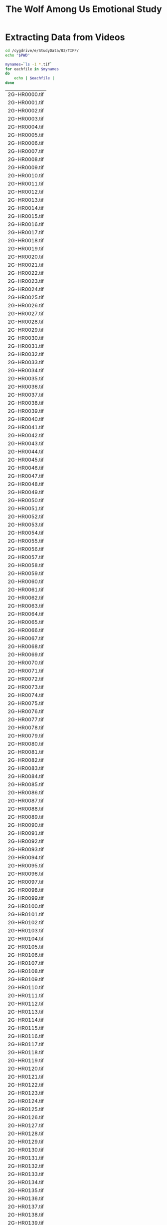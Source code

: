 #+TITLE: The Wolf Among Us Emotional Study
* Extracting Data from Videos
#+BEGIN_SRC bash :dir /ssh:homer:/cygdrive/e/StudyData/02/TIFF/ :session homer-img-02
cd /cygdrive/e/StudyData/02/TIFF/
echo "$PWD"
#+END_SRC

#+RESULTS:
|                                 |
| $ /cygdrive/e/StudyData/02/TIFF |

#+NAME: entries
#+BEGIN_SRC bash :dir /ssh:homer:/cygdrive/e/StudyData/02/TIFF/ :session homer-img-02 :results output vector :cache yes
mynames=`ls -1 *.tif`
for eachfile in $mynames
do
    echo | $eachfile |
done
#+END_SRC

#+RESULTS[d5894529aebd9884362c4b87368ea0166f1887ea]: entries
|2G-HR0000.tif|
|2G-HR0001.tif|
|2G-HR0002.tif|
|2G-HR0003.tif|
|2G-HR0004.tif|
|2G-HR0005.tif|
|2G-HR0006.tif|
|2G-HR0007.tif|
|2G-HR0008.tif|
|2G-HR0009.tif|
|2G-HR0010.tif|
|2G-HR0011.tif|
|2G-HR0012.tif|
|2G-HR0013.tif|
|2G-HR0014.tif|
|2G-HR0015.tif|
|2G-HR0016.tif|
|2G-HR0017.tif|
|2G-HR0018.tif|
|2G-HR0019.tif|
|2G-HR0020.tif|
|2G-HR0021.tif|
|2G-HR0022.tif|
|2G-HR0023.tif|
|2G-HR0024.tif|
|2G-HR0025.tif|
|2G-HR0026.tif|
|2G-HR0027.tif|
|2G-HR0028.tif|
|2G-HR0029.tif|
|2G-HR0030.tif|
|2G-HR0031.tif|
|2G-HR0032.tif|
|2G-HR0033.tif|
|2G-HR0034.tif|
|2G-HR0035.tif|
|2G-HR0036.tif|
|2G-HR0037.tif|
|2G-HR0038.tif|
|2G-HR0039.tif|
|2G-HR0040.tif|
|2G-HR0041.tif|
|2G-HR0042.tif|
|2G-HR0043.tif|
|2G-HR0044.tif|
|2G-HR0045.tif|
|2G-HR0046.tif|
|2G-HR0047.tif|
|2G-HR0048.tif|
|2G-HR0049.tif|
|2G-HR0050.tif|
|2G-HR0051.tif|
|2G-HR0052.tif|
|2G-HR0053.tif|
|2G-HR0054.tif|
|2G-HR0055.tif|
|2G-HR0056.tif|
|2G-HR0057.tif|
|2G-HR0058.tif|
|2G-HR0059.tif|
|2G-HR0060.tif|
|2G-HR0061.tif|
|2G-HR0062.tif|
|2G-HR0063.tif|
|2G-HR0064.tif|
|2G-HR0065.tif|
|2G-HR0066.tif|
|2G-HR0067.tif|
|2G-HR0068.tif|
|2G-HR0069.tif|
|2G-HR0070.tif|
|2G-HR0071.tif|
|2G-HR0072.tif|
|2G-HR0073.tif|
|2G-HR0074.tif|
|2G-HR0075.tif|
|2G-HR0076.tif|
|2G-HR0077.tif|
|2G-HR0078.tif|
|2G-HR0079.tif|
|2G-HR0080.tif|
|2G-HR0081.tif|
|2G-HR0082.tif|
|2G-HR0083.tif|
|2G-HR0084.tif|
|2G-HR0085.tif|
|2G-HR0086.tif|
|2G-HR0087.tif|
|2G-HR0088.tif|
|2G-HR0089.tif|
|2G-HR0090.tif|
|2G-HR0091.tif|
|2G-HR0092.tif|
|2G-HR0093.tif|
|2G-HR0094.tif|
|2G-HR0095.tif|
|2G-HR0096.tif|
|2G-HR0097.tif|
|2G-HR0098.tif|
|2G-HR0099.tif|
|2G-HR0100.tif|
|2G-HR0101.tif|
|2G-HR0102.tif|
|2G-HR0103.tif|
|2G-HR0104.tif|
|2G-HR0105.tif|
|2G-HR0106.tif|
|2G-HR0107.tif|
|2G-HR0108.tif|
|2G-HR0109.tif|
|2G-HR0110.tif|
|2G-HR0111.tif|
|2G-HR0112.tif|
|2G-HR0113.tif|
|2G-HR0114.tif|
|2G-HR0115.tif|
|2G-HR0116.tif|
|2G-HR0117.tif|
|2G-HR0118.tif|
|2G-HR0119.tif|
|2G-HR0120.tif|
|2G-HR0121.tif|
|2G-HR0122.tif|
|2G-HR0123.tif|
|2G-HR0124.tif|
|2G-HR0125.tif|
|2G-HR0126.tif|
|2G-HR0127.tif|
|2G-HR0128.tif|
|2G-HR0129.tif|
|2G-HR0130.tif|
|2G-HR0131.tif|
|2G-HR0132.tif|
|2G-HR0133.tif|
|2G-HR0134.tif|
|2G-HR0135.tif|
|2G-HR0136.tif|
|2G-HR0137.tif|
|2G-HR0138.tif|
|2G-HR0139.tif|
|2G-HR0140.tif|
|2G-HR0141.tif|
|2G-HR0142.tif|
|2G-HR0143.tif|
|2G-HR0144.tif|
|2G-HR0145.tif|
|2G-HR0146.tif|
|2G-HR0147.tif|
|2G-HR0148.tif|
|2G-HR0149.tif|
|2G-HR0150.tif|
|2G-HR0151.tif|
|2G-HR0152.tif|
|2G-HR0153.tif|
|2G-HR0154.tif|
|2G-HR0155.tif|
|2G-HR0156.tif|
|2G-HR0157.tif|
|2G-HR0158.tif|
|2G-HR0159.tif|
|2G-HR0160.tif|
|2G-HR0161.tif|
|2G-HR0162.tif|
|2G-HR0163.tif|
|2G-HR0164.tif|
|2G-HR0165.tif|
|2G-HR0166.tif|
|2G-HR0167.tif|
|2G-HR0168.tif|
|2G-HR0169.tif|
|2G-HR0170.tif|
|2G-HR0171.tif|
|2G-HR0172.tif|
|2G-HR0173.tif|
|2G-HR0174.tif|
|2G-HR0175.tif|
|2G-HR0176.tif|
|2G-HR0177.tif|
|2G-HR0178.tif|
|2G-HR0179.tif|
|2G-HR0180.tif|
|2G-HR0181.tif|
|2G-HR0182.tif|
|2G-HR0183.tif|
|2G-HR0184.tif|
|2G-HR0185.tif|
|2G-HR0186.tif|
|2G-HR0187.tif|
|2G-HR0188.tif|
|2G-HR0189.tif|
|2G-HR0190.tif|
|2G-HR0191.tif|
|2G-HR0192.tif|
|2G-HR0193.tif|
|2G-HR0194.tif|
|2G-HR0195.tif|
|2G-HR0196.tif|
|2G-HR0197.tif|
|2G-HR0198.tif|
|2G-HR0199.tif|
|2G-HR0200.tif|
|2G-HR0201.tif|
|2G-HR0202.tif|
|2G-HR0203.tif|
|2G-HR0204.tif|
|2G-HR0205.tif|
|2G-HR0206.tif|
|2G-HR0207.tif|
|2G-HR0208.tif|
|2G-HR0209.tif|
|2G-HR0210.tif|
|2G-HR0211.tif|
|2G-HR0212.tif|
|2G-HR0213.tif|
|2G-HR0214.tif|
|2G-HR0215.tif|
|2G-HR0216.tif|
|2G-HR0217.tif|
|2G-HR0218.tif|
|2G-HR0219.tif|
|2G-HR0220.tif|
|2G-HR0221.tif|
|2G-HR0222.tif|
|2G-HR0223.tif|
|2G-HR0224.tif|
|2G-HR0225.tif|
|2G-HR0226.tif|
|2G-HR0227.tif|
|2G-HR0228.tif|
|2G-HR0229.tif|
|2G-HR0230.tif|
|2G-HR0231.tif|
|2G-HR0232.tif|
|2G-HR0233.tif|
|2G-HR0234.tif|
|2G-HR0235.tif|
|2G-HR0236.tif|
|2G-HR0237.tif|
|2G-HR0238.tif|
|2G-HR0239.tif|
|2G-HR0240.tif|
|2G-HR0241.tif|
|2G-HR0242.tif|
|2G-HR0243.tif|
|2G-HR0244.tif|
|2G-HR0245.tif|
|2G-HR0246.tif|
|2G-HR0247.tif|
|2G-HR0248.tif|
|2G-HR0249.tif|
|2G-HR0250.tif|
|2G-HR0251.tif|
|2G-HR0252.tif|
|2G-HR0253.tif|
|2G-HR0254.tif|
|2G-HR0255.tif|
|2G-HR0256.tif|
|2G-HR0257.tif|
|2G-HR0258.tif|
|2G-HR0259.tif|
|2G-HR0260.tif|
|2G-HR0261.tif|
|2G-HR0262.tif|
|2G-HR0263.tif|
|2G-HR0264.tif|
|2G-HR0265.tif|
|2G-HR0266.tif|
|2G-HR0267.tif|
|2G-HR0268.tif|
|2G-HR0269.tif|
|2G-HR0270.tif|
|2G-HR0271.tif|
|2G-HR0272.tif|
|2G-HR0273.tif|
|2G-HR0274.tif|
|2G-HR0275.tif|
|2G-HR0276.tif|
|2G-HR0277.tif|
|2G-HR0278.tif|
|2G-HR0279.tif|
|2G-HR0280.tif|
|2G-HR0281.tif|
|2G-HR0282.tif|
|2G-HR0283.tif|
|2G-HR0284.tif|
|2G-HR0285.tif|
|2G-HR0286.tif|
|2G-HR0287.tif|
|2G-HR0288.tif|
|2G-HR0289.tif|
|2G-HR0290.tif|
|2G-HR0291.tif|
|2G-HR0292.tif|
|2G-HR0293.tif|
|2G-HR0294.tif|
|2G-HR0295.tif|
|2G-HR0296.tif|
|2G-HR0297.tif|
|2G-HR0298.tif|
|2G-HR0299.tif|
|2G-HR0300.tif|
|2G-HR0301.tif|
|2G-HR0302.tif|
|2G-HR0303.tif|
|2G-HR0304.tif|
|2G-HR0305.tif|
|2G-HR0306.tif|
|2G-HR0307.tif|
|2G-HR0308.tif|
|2G-HR0309.tif|
|2G-HR0310.tif|
|2G-HR0311.tif|
|2G-HR0312.tif|
|2G-HR0313.tif|
|2G-HR0314.tif|
|2G-HR0315.tif|
|2G-HR0316.tif|
|2G-HR0317.tif|
|2G-HR0318.tif|
|2G-HR0319.tif|
|2G-HR0320.tif|
|2G-HR0321.tif|
|2G-HR0322.tif|
|2G-HR0323.tif|
|2G-HR0324.tif|
|2G-HR0325.tif|
|2G-HR0326.tif|
|2G-HR0327.tif|
|2G-HR0328.tif|
|2G-HR0329.tif|
|2G-HR0330.tif|
|2G-HR0331.tif|
|2G-HR0332.tif|
|2G-HR0333.tif|
|2G-HR0334.tif|
|2G-HR0335.tif|
|2G-HR0336.tif|
|2G-HR0337.tif|
|2G-HR0338.tif|
|2G-HR0339.tif|
|2G-HR0340.tif|
|2G-HR0341.tif|
|2G-HR0342.tif|
|2G-HR0343.tif|
|2G-HR0344.tif|
|2G-HR0345.tif|
|2G-HR0346.tif|
|2G-HR0347.tif|
|2G-HR0348.tif|
|2G-HR0349.tif|
|2G-HR0350.tif|
|2G-HR0351.tif|
|2G-HR0352.tif|
|2G-HR0353.tif|
|2G-HR0354.tif|
|2G-HR0355.tif|
|2G-HR0356.tif|
|2G-HR0357.tif|
|2G-HR0358.tif|
|2G-HR0359.tif|
|2G-HR0360.tif|
|2G-HR0361.tif|
|2G-HR0362.tif|
|2G-HR0363.tif|
|2G-HR0364.tif|
|2G-HR0365.tif|
|2G-HR0366.tif|
|2G-HR0367.tif|
|2G-HR0368.tif|
|2G-HR0369.tif|
|2G-HR0370.tif|
|2G-HR0371.tif|
|2G-HR0372.tif|
|2G-HR0373.tif|
|2G-HR0374.tif|
|2G-HR0375.tif|
|2G-HR0376.tif|
|2G-HR0377.tif|
|2G-HR0378.tif|
|2G-HR0379.tif|
|2G-HR0380.tif|
|2G-HR0381.tif|
|2G-HR0382.tif|
|2G-HR0383.tif|
|2G-HR0384.tif|
|2G-HR0385.tif|
|2G-HR0386.tif|
|2G-HR0387.tif|
|2G-HR0388.tif|
|2G-HR0389.tif|
|2G-HR0390.tif|
|2G-HR0391.tif|
|2G-HR0392.tif|
|2G-HR0393.tif|
|2G-HR0394.tif|
|2G-HR0395.tif|
|2G-HR0396.tif|
|2G-HR0397.tif|
|2G-HR0398.tif|
|2G-HR0399.tif|
|2G-HR0400.tif|
|2G-HR0401.tif|
|2G-HR0402.tif|
|2G-HR0403.tif|
|2G-HR0404.tif|
|2G-HR0405.tif|
|2G-HR0406.tif|
|2G-HR0407.tif|
|2G-HR0408.tif|
|2G-HR0409.tif|
|2G-HR0410.tif|
|2G-HR0411.tif|
|2G-HR0412.tif|
|2G-HR0413.tif|
|2G-HR0414.tif|
|2G-HR0415.tif|
|2G-HR0416.tif|
|2G-HR0417.tif|
|2G-HR0418.tif|
|2G-HR0419.tif|
|2G-HR0420.tif|
|2G-HR0421.tif|
|2G-HR0422.tif|
|2G-HR0423.tif|
|2G-HR0424.tif|
|2G-HR0425.tif|
|2G-HR0426.tif|
|2G-HR0427.tif|
|2G-HR0428.tif|
|2G-HR0429.tif|
|2G-HR0430.tif|
|2G-HR0431.tif|
|2G-HR0432.tif|
|2G-HR0433.tif|
|2G-HR0434.tif|
|2G-HR0435.tif|
|2G-HR0436.tif|
|2G-HR0437.tif|
|2G-HR0438.tif|
|2G-HR0439.tif|
|2G-HR0440.tif|
|2G-HR0441.tif|
|2G-HR0442.tif|
|2G-HR0443.tif|
|2G-HR0444.tif|
|2G-HR0445.tif|
|2G-HR0446.tif|
|2G-HR0447.tif|
|2G-HR0448.tif|
|2G-HR0449.tif|
|2G-HR0450.tif|
|2G-HR0451.tif|
|2G-HR0452.tif|
|2G-HR0453.tif|
|2G-HR0454.tif|
|2G-HR0455.tif|
|2G-HR0456.tif|
|2G-HR0457.tif|
|2G-HR0458.tif|
|2G-HR0459.tif|
|2G-HR0460.tif|
|2G-HR0461.tif|
|2G-HR0462.tif|
|2G-HR0463.tif|
|2G-HR0464.tif|
|2G-HR0465.tif|
|2G-HR0466.tif|
|2G-HR0467.tif|
|2G-HR0468.tif|
|2G-HR0469.tif|
|2G-HR0470.tif|
|2G-HR0471.tif|
|2G-HR0472.tif|
|2G-HR0473.tif|
|2G-HR0474.tif|
|2G-HR0475.tif|
|2G-HR0476.tif|
|2G-HR0477.tif|
|2G-HR0478.tif|
|2G-HR0479.tif|
|2G-HR0480.tif|
|2G-HR0481.tif|
|2G-HR0482.tif|
|2G-HR0483.tif|
|2G-HR0484.tif|
|2G-HR0485.tif|
|2G-HR0486.tif|
|2G-HR0487.tif|
|2G-HR0488.tif|
|2G-HR0489.tif|
|2G-HR0490.tif|
|2G-HR0491.tif|
|2G-HR0492.tif|
|2G-HR0493.tif|
|2G-HR0494.tif|
|2G-HR0495.tif|
|2G-HR0496.tif|
|2G-HR0497.tif|
|2G-HR0498.tif|
|2G-HR0499.tif|
|2G-HR0500.tif|
|2G-HR0501.tif|
|2G-HR0502.tif|
|2G-HR0503.tif|
|2G-HR0504.tif|
|2G-HR0505.tif|
|2G-HR0506.tif|
|2G-HR0507.tif|
|2G-HR0508.tif|
|2G-HR0509.tif|
|2G-HR0510.tif|
|2G-HR0511.tif|
|2G-HR0512.tif|
|2G-HR0513.tif|
|2G-HR0514.tif|
|2G-HR0515.tif|
|2G-HR0516.tif|
|2G-HR0517.tif|
|2G-HR0518.tif|
|2G-HR0519.tif|
|2G-HR0520.tif|
|2G-HR0521.tif|
|2G-HR0522.tif|
|2G-HR0523.tif|
|2G-HR0524.tif|
|2G-HR0525.tif|
|2G-HR0526.tif|
|2G-HR0527.tif|
|2G-HR0528.tif|
|2G-HR0529.tif|
|2G-HR0530.tif|
|2G-HR0531.tif|
|2G-HR0532.tif|
|2G-HR0533.tif|
|2G-HR0534.tif|
|2G-HR0535.tif|
|2G-HR0536.tif|
|2G-HR0537.tif|
|2G-HR0538.tif|
|2G-HR0539.tif|
|2G-HR0540.tif|
|2G-HR0541.tif|
|2G-HR0542.tif|
|2G-HR0543.tif|
|2G-HR0544.tif|
|2G-HR0545.tif|
|2G-HR0546.tif|
|2G-HR0547.tif|
|2G-HR0548.tif|
|2G-HR0549.tif|
|2G-HR0550.tif|
|2G-HR0551.tif|
|2G-HR0552.tif|
|2G-HR0553.tif|
|2G-HR0554.tif|
|2G-HR0555.tif|
|2G-HR0556.tif|
|2G-HR0557.tif|
|2G-HR0558.tif|
|2G-HR0559.tif|
|2G-HR0560.tif|
|2G-HR0561.tif|
|2G-HR0562.tif|
|2G-HR0563.tif|
|2G-HR0564.tif|
|2G-HR0565.tif|
|2G-HR0566.tif|
|2G-HR0567.tif|
|2G-HR0568.tif|
|2G-HR0569.tif|
|2G-HR0570.tif|
|2G-HR0571.tif|
|2G-HR0572.tif|
|2G-HR0573.tif|
|2G-HR0574.tif|
|2G-HR0575.tif|
|2G-HR0576.tif|
|2G-HR0577.tif|
|2G-HR0578.tif|
|2G-HR0579.tif|
|2G-HR0580.tif|
|2G-HR0581.tif|
|2G-HR0582.tif|
|2G-HR0583.tif|
|2G-HR0584.tif|
|2G-HR0585.tif|
|2G-HR0586.tif|
|2G-HR0587.tif|
|2G-HR0588.tif|
|2G-HR0589.tif|
|2G-HR0590.tif|
|2G-HR0591.tif|
|2G-HR0592.tif|
|2G-HR0593.tif|
|2G-HR0594.tif|
|2G-HR0595.tif|
|2G-HR0596.tif|
|2G-HR0597.tif|
|2G-HR0598.tif|
|2G-HR0599.tif|
|2G-HR0600.tif|
|2G-HR0601.tif|
|2G-HR0602.tif|
|2G-HR0603.tif|
|2G-HR0604.tif|
|2G-HR0605.tif|
|2G-HR0606.tif|
|2G-HR0607.tif|
|2G-HR0608.tif|
|2G-HR0609.tif|
|2G-HR0610.tif|
|2G-HR0611.tif|
|2G-HR0612.tif|
|2G-HR0613.tif|
|2G-HR0614.tif|
|2G-HR0615.tif|
|2G-HR0616.tif|
|2G-HR0617.tif|
|2G-HR0618.tif|
|2G-HR0619.tif|
|2G-HR0620.tif|
|2G-HR0621.tif|
|2G-HR0622.tif|
|2G-HR0623.tif|
|2G-HR0624.tif|
|2G-HR0625.tif|
|2G-HR0626.tif|
|2G-HR0627.tif|
|2G-HR0628.tif|
|2G-HR0629.tif|
|2G-HR0630.tif|
|2G-HR0631.tif|
|2G-HR0632.tif|
|2G-HR0633.tif|
|2G-HR0634.tif|
|2G-HR0635.tif|
|2G-HR0636.tif|
|2G-HR0637.tif|
|2G-HR0638.tif|
|2G-HR0639.tif|
|2G-HR0640.tif|
|2G-HR0641.tif|
|2G-HR0642.tif|
|2G-HR0643.tif|
|2G-HR0644.tif|
|2G-HR0645.tif|
|2G-HR0646.tif|
|2G-HR0647.tif|
|2G-HR0648.tif|
|2G-HR0649.tif|
|2G-HR0650.tif|
|2G-HR0651.tif|
|2G-HR0652.tif|
|2G-HR0653.tif|
|2G-HR0654.tif|
|2G-HR0655.tif|
|2G-HR0656.tif|
|2G-HR0657.tif|
|2G-HR0658.tif|
|2G-HR0659.tif|
|2G-HR0660.tif|
|2G-HR0661.tif|
|2G-HR0662.tif|
|2G-HR0663.tif|
|2G-HR0664.tif|
|2G-HR0665.tif|
|2G-HR0666.tif|
|2G-HR0667.tif|
|2G-HR0668.tif|
|2G-HR0669.tif|
|2G-HR0670.tif|
|2G-HR0671.tif|
|2G-HR0672.tif|
|2G-HR0673.tif|
|2G-HR0674.tif|
|2G-HR0675.tif|
|2G-HR0676.tif|
|2G-HR0677.tif|
|2G-HR0678.tif|
|2G-HR0679.tif|
|2G-HR0680.tif|
|2G-HR0681.tif|
|2G-HR0682.tif|
|2G-HR0683.tif|
|2G-HR0684.tif|
|2G-HR0685.tif|
|2G-HR0686.tif|
|2G-HR0687.tif|
|2G-HR0688.tif|
|2G-HR0689.tif|
|2G-HR0690.tif|
|2G-HR0691.tif|
|2G-HR0692.tif|
|2G-HR0693.tif|
|2G-HR0694.tif|
|2G-HR0695.tif|
|2G-HR0696.tif|
|2G-HR0697.tif|
|2G-HR0698.tif|
|2G-HR0699.tif|
|2G-HR0700.tif|
|2G-HR0701.tif|
|2G-HR0702.tif|
|2G-HR0703.tif|
|2G-HR0704.tif|
|2G-HR0705.tif|
|2G-HR0706.tif|
|2G-HR0707.tif|
|2G-HR0708.tif|
|2G-HR0709.tif|
|2G-HR0710.tif|
|2G-HR0711.tif|
|2G-HR0712.tif|
|2G-HR0713.tif|
|2G-HR0714.tif|
|2G-HR0715.tif|
|2G-HR0716.tif|
|2G-HR0717.tif|
|2G-HR0718.tif|
|2G-HR0719.tif|
|2G-HR0720.tif|
|2G-HR0721.tif|
|2G-HR0722.tif|
|2G-HR0723.tif|
|2G-HR0724.tif|
|2G-HR0725.tif|
|2G-HR0726.tif|
|2G-HR0727.tif|
|2G-HR0728.tif|
|2G-HR0729.tif|
|2G-HR0730.tif|
|2G-HR0731.tif|
|2G-HR0732.tif|
|2G-HR0733.tif|
|2G-HR0734.tif|
|2G-HR0735.tif|
|2G-HR0736.tif|
|2G-HR0737.tif|
|2G-HR0738.tif|
|2G-HR0739.tif|
|2G-HR0740.tif|
|2G-HR0741.tif|
|2G-HR0742.tif|
|2G-HR0743.tif|
|2G-HR0744.tif|
|2G-HR0745.tif|
|2G-HR0746.tif|
|2G-HR0747.tif|
|2G-HR0748.tif|
|2G-HR0749.tif|
|2G-HR0750.tif|
|2G-HR0751.tif|
|2G-HR0752.tif|
|2G-HR0753.tif|
|2G-HR0754.tif|
|2G-HR0755.tif|
|2G-HR0756.tif|
|2G-HR0757.tif|
|2G-HR0758.tif|
|2G-HR0759.tif|
|2G-HR0760.tif|
|2G-HR0761.tif|
|2G-HR0762.tif|
|2G-HR0763.tif|
|2G-HR0764.tif|
|2G-HR0765.tif|
|2G-HR0766.tif|
|2G-HR0767.tif|
|2G-HR0768.tif|
|2G-HR0769.tif|
|2G-HR0770.tif|
|2G-HR0771.tif|
|2G-HR0772.tif|
|2G-HR0773.tif|
|2G-HR0774.tif|
|2G-HR0775.tif|
|2G-HR0776.tif|
|2G-HR0777.tif|
|2G-HR0778.tif|
|2G-HR0779.tif|
|2G-HR0780.tif|
|2G-HR0781.tif|
|2G-HR0782.tif|
|2G-HR0783.tif|
|2G-HR0784.tif|
|2G-HR0785.tif|
|2G-HR0786.tif|
|2G-HR0787.tif|
|2G-HR0788.tif|
|2G-HR0789.tif|
|2G-HR0790.tif|
|2G-HR0791.tif|
|2G-HR0792.tif|
|2G-HR0793.tif|
|2G-HR0794.tif|
|2G-HR0795.tif|
|2G-HR0796.tif|
|2G-HR0797.tif|
|2G-HR0798.tif|
|2G-HR0799.tif|
|2G-HR0800.tif|
|2G-HR0801.tif|
|2G-HR0802.tif|
|2G-HR0803.tif|
|2G-HR0804.tif|
|2G-HR0805.tif|
|2G-HR0806.tif|
|2G-HR0807.tif|
|2G-HR0808.tif|
|2G-HR0809.tif|
|2G-HR0810.tif|
|2G-HR0811.tif|
|2G-HR0812.tif|
|2G-HR0813.tif|
|2G-HR0814.tif|
|2G-HR0815.tif|
|2G-HR0816.tif|
|2G-HR0817.tif|
|2G-HR0818.tif|
|2G-HR0819.tif|
|2G-HR0820.tif|
|2G-HR0821.tif|
|2G-HR0822.tif|
|2G-HR0823.tif|
|2G-HR0824.tif|
|2G-HR0825.tif|
|2G-HR0826.tif|
|2G-HR0827.tif|
|2G-HR0828.tif|
|2G-HR0829.tif|
|2G-HR0830.tif|
|2G-HR0831.tif|
|2G-HR0832.tif|
|2G-HR0833.tif|
|2G-HR0834.tif|
|2G-HR0835.tif|
|2G-HR0836.tif|
|2G-HR0837.tif|
|2G-HR0838.tif|
|2G-HR0839.tif|
|2G-HR0840.tif|
|2G-HR0841.tif|
|2G-HR0842.tif|
|2G-HR0843.tif|
|2G-HR0844.tif|
|2G-HR0845.tif|
|2G-HR0846.tif|
|2G-HR0847.tif|
|2G-HR0848.tif|
|2G-HR0849.tif|
|2G-HR0850.tif|
|2G-HR0851.tif|
|2G-HR0852.tif|
|2G-HR0853.tif|
|2G-HR0854.tif|
|2G-HR0855.tif|
|2G-HR0856.tif|
|2G-HR0857.tif|
|2G-HR0858.tif|
|2G-HR0859.tif|
|2G-HR0860.tif|
|2G-HR0861.tif|
|2G-HR0862.tif|
|2G-HR0863.tif|
|2G-HR0864.tif|
|2G-HR0865.tif|
|2G-HR0866.tif|
|2G-HR0867.tif|
|2G-HR0868.tif|
|2G-HR0869.tif|
|2G-HR0870.tif|
|2G-HR0871.tif|
|2G-HR0872.tif|
|2G-HR0873.tif|
|2G-HR0874.tif|
|2G-HR0875.tif|
|2G-HR0876.tif|
|2G-HR0877.tif|
|2G-HR0878.tif|
|2G-HR0879.tif|
|2G-HR0880.tif|
|2G-HR0881.tif|
|2G-HR0882.tif|
|2G-HR0883.tif|
|2G-HR0884.tif|
|2G-HR0885.tif|
|2G-HR0886.tif|
|2G-HR0887.tif|
|2G-HR0888.tif|
|2G-HR0889.tif|
|2G-HR0890.tif|
|2G-HR0891.tif|
|2G-HR0892.tif|
|2G-HR0893.tif|
|2G-HR0894.tif|
|2G-HR0895.tif|
|2G-HR0896.tif|
|2G-HR0897.tif|
|2G-HR0898.tif|
|2G-HR0899.tif|
|2G-HR0900.tif|
|2G-HR0901.tif|
|2G-HR0902.tif|
|2G-HR0903.tif|
|2G-HR0904.tif|
|2G-HR0905.tif|
|2G-HR0906.tif|
|2G-HR0907.tif|
|2G-HR0908.tif|
|2G-HR0909.tif|
|2G-HR0910.tif|
|2G-HR0911.tif|
|2G-HR0912.tif|
|2G-HR0913.tif|
|2G-HR0914.tif|
|2G-HR0915.tif|
|2G-HR0916.tif|
|2G-HR0917.tif|
|2G-HR0918.tif|
|2G-HR0919.tif|
|2G-HR0920.tif|
|2G-HR0921.tif|
|2G-HR0922.tif|
|2G-HR0923.tif|
|2G-HR0924.tif|
|2G-HR0925.tif|
|2G-HR0926.tif|
|2G-HR0927.tif|
|2G-HR0928.tif|
|2G-HR0929.tif|
|2G-HR0930.tif|
|2G-HR0931.tif|
|2G-HR0932.tif|
|2G-HR0933.tif|
|2G-HR0934.tif|
|2G-HR0935.tif|
|2G-HR0936.tif|
|2G-HR0937.tif|
|2G-HR0938.tif|
|2G-HR0939.tif|
|2G-HR0940.tif|
|2G-HR0941.tif|
|2G-HR0942.tif|
|2G-HR0943.tif|
|2G-HR0944.tif|
|2G-HR0945.tif|
|2G-HR0946.tif|
|2G-HR0947.tif|
|2G-HR0948.tif|
|2G-HR0949.tif|
|2G-HR0950.tif|
|2G-HR0951.tif|
|2G-HR0952.tif|
|2G-HR0953.tif|
|2G-HR0954.tif|
|2G-HR0955.tif|
|2G-HR0956.tif|
|2G-HR0957.tif|
|2G-HR0958.tif|
|2G-HR0959.tif|
|2G-HR0960.tif|
|2G-HR0961.tif|
|2G-HR0962.tif|
|2G-HR0963.tif|
|2G-HR0964.tif|
|2G-HR0965.tif|
|2G-HR0966.tif|
|2G-HR0967.tif|
|2G-HR0968.tif|
|2G-HR0969.tif|
|2G-HR0970.tif|
|2G-HR0971.tif|
|2G-HR0972.tif|
|2G-HR0973.tif|
|2G-HR0974.tif|
|2G-HR0975.tif|
|2G-HR0976.tif|
|2G-HR0977.tif|
|2G-HR0978.tif|
|2G-HR0979.tif|
|2G-HR0980.tif|
|2G-HR0981.tif|
|2G-HR0982.tif|
|2G-HR0983.tif|
|2G-HR0984.tif|
|2G-HR0985.tif|
|2G-HR0986.tif|
|2G-HR0987.tif|
|2G-HR0988.tif|
|2G-HR0989.tif|
|2G-HR0990.tif|
|2G-HR0991.tif|
|2G-HR0992.tif|
|2G-HR0993.tif|
|2G-HR0994.tif|
|2G-HR0995.tif|
|2G-HR0996.tif|
|2G-HR0997.tif|
|2G-HR0998.tif|
|2G-HR0999.tif|
|2G-HR1000.tif|
|2G-HR1001.tif|
|2G-HR1002.tif|
|2G-HR1003.tif|
|2G-HR1004.tif|
|2G-HR1005.tif|
|2G-HR1006.tif|
|2G-HR1007.tif|
|2G-HR1008.tif|
|2G-HR1009.tif|
|2G-HR1010.tif|
|2G-HR1011.tif|
|2G-HR1012.tif|
|2G-HR1013.tif|
|2G-HR1014.tif|
|2G-HR1015.tif|
|2G-HR1016.tif|
|2G-HR1017.tif|
|2G-HR1018.tif|
|2G-HR1019.tif|
|2G-HR1020.tif|
|2G-HR1021.tif|
|2G-HR1022.tif|
|2G-HR1023.tif|
|2G-HR1024.tif|
|2G-HR1025.tif|
|2G-HR1026.tif|
|2G-HR1027.tif|
|2G-HR1028.tif|
|2G-HR1029.tif|
|2G-HR1030.tif|
|2G-HR1031.tif|
|2G-HR1032.tif|
|2G-HR1033.tif|
|2G-HR1034.tif|
|2G-HR1035.tif|
|2G-HR1036.tif|
|2G-HR1037.tif|
|2G-HR1038.tif|
|2G-HR1039.tif|
|2G-HR1040.tif|
|2G-HR1041.tif|
|2G-HR1042.tif|
|2G-HR1043.tif|
|2G-HR1044.tif|
|2G-HR1045.tif|
|2G-HR1046.tif|
|2G-HR1047.tif|
|2G-HR1048.tif|
|2G-HR1049.tif|
|2G-HR1050.tif|
|2G-HR1051.tif|
|2G-HR1052.tif|
|2G-HR1053.tif|
|2G-HR1054.tif|
|2G-HR1055.tif|
|2G-HR1056.tif|
|2G-HR1057.tif|
|2G-HR1058.tif|
|2G-HR1059.tif|
|2G-HR1060.tif|
|2G-HR1061.tif|
|2G-HR1062.tif|
|2G-HR1063.tif|
|2G-HR1064.tif|
|2G-HR1065.tif|
|2G-HR1066.tif|
|2G-HR1067.tif|
|2G-HR1068.tif|
|2G-HR1069.tif|
|2G-HR1070.tif|
|2G-HR1071.tif|
|2G-HR1072.tif|
|2G-HR1073.tif|
|2G-HR1074.tif|
|2G-HR1075.tif|
|2G-HR1076.tif|
|2G-HR1077.tif|
|2G-HR1078.tif|
|2G-HR1079.tif|
|2G-HR1080.tif|
|2G-HR1081.tif|
|2G-HR1082.tif|
|2G-HR1083.tif|
|2G-HR1084.tif|
|2G-HR1085.tif|
|2G-HR1086.tif|
|2G-HR1087.tif|
|2G-HR1088.tif|
|2G-HR1089.tif|
|2G-HR1090.tif|
|2G-HR1091.tif|
|2G-HR1092.tif|
|2G-HR1093.tif|
|2G-HR1094.tif|
|2G-HR1095.tif|
|2G-HR1096.tif|
|2G-HR1097.tif|
|2G-HR1098.tif|
|2G-HR1099.tif|
|2G-HR1100.tif|
|2G-HR1101.tif|
|2G-HR1102.tif|
|2G-HR1103.tif|
|2G-HR1104.tif|
|2G-HR1105.tif|
|2G-HR1106.tif|
|2G-HR1107.tif|
|2G-HR1108.tif|
|2G-HR1109.tif|
|2G-HR1110.tif|
|2G-HR1111.tif|
|2G-HR1112.tif|
|2G-HR1113.tif|
|2G-HR1114.tif|
|2G-HR1115.tif|
|2G-HR1116.tif|
|2G-HR1117.tif|
|2G-HR1118.tif|
|2G-HR1119.tif|
|2G-HR1120.tif|
|2G-HR1121.tif|
|2G-HR1122.tif|
|2G-HR1123.tif|
|2G-HR1124.tif|
|2G-HR1125.tif|
|2G-HR1126.tif|
|2G-HR1127.tif|
|2G-HR1128.tif|
|2G-HR1129.tif|
|2G-HR1130.tif|
|2G-HR1131.tif|
|2G-HR1132.tif|
|2G-HR1133.tif|
|2G-HR1134.tif|
|2G-HR1135.tif|
|2G-HR1136.tif|
|2G-HR1137.tif|
|2G-HR1138.tif|
|2G-HR1139.tif|
|2G-HR1140.tif|
|2G-HR1141.tif|
|2G-HR1142.tif|
|2G-HR1143.tif|
|2G-HR1144.tif|
|2G-HR1145.tif|
|2G-HR1146.tif|
|2G-HR1147.tif|
|2G-HR1148.tif|
|2G-HR1149.tif|
|2G-HR1150.tif|
|2G-HR1151.tif|
|2G-HR1152.tif|
|2G-HR1153.tif|
|2G-HR1154.tif|
|2G-HR1155.tif|
|2G-HR1156.tif|
|2G-HR1157.tif|
|2G-HR1158.tif|
|2G-HR1159.tif|
|2G-HR1160.tif|
|2G-HR1161.tif|
|2G-HR1162.tif|
|2G-HR1163.tif|
|2G-HR1164.tif|
|2G-HR1165.tif|
|2G-HR1166.tif|
|2G-HR1167.tif|
|2G-HR1168.tif|
|2G-HR1169.tif|
|2G-HR1170.tif|
|2G-HR1171.tif|
|2G-HR1172.tif|
|2G-HR1173.tif|
|2G-HR1174.tif|
|2G-HR1175.tif|
|2G-HR1176.tif|
|2G-HR1177.tif|
|2G-HR1178.tif|
|2G-HR1179.tif|
|2G-HR1180.tif|
|2G-HR1181.tif|
|2G-HR1182.tif|
|2G-HR1183.tif|
|2G-HR1184.tif|
|2G-HR1185.tif|
|2G-HR1186.tif|
|2G-HR1187.tif|
|2G-HR1188.tif|
|2G-HR1189.tif|
|2G-HR1190.tif|
|2G-HR1191.tif|
|2G-HR1192.tif|
|2G-HR1193.tif|
|2G-HR1194.tif|
|2G-HR1195.tif|
|2G-HR1196.tif|
|2G-HR1197.tif|
|2G-HR1198.tif|
|2G-HR1199.tif|
|2G-HR1200.tif|
|2G-HR1201.tif|
|2G-HR1202.tif|
|2G-HR1203.tif|
|2G-HR1204.tif|
|2G-HR1205.tif|
|2G-HR1206.tif|
|2G-HR1207.tif|
|2G-HR1208.tif|
|2G-HR1209.tif|
|2G-HR1210.tif|
|2G-HR1211.tif|
|2G-HR1212.tif|
|2G-HR1213.tif|
|2G-HR1214.tif|
|2G-HR1215.tif|
|2G-HR1216.tif|
|2G-HR1217.tif|
|2G-HR1218.tif|
|2G-HR1219.tif|
|2G-HR1220.tif|
|2G-HR1221.tif|
|2G-HR1222.tif|
|2G-HR1223.tif|
|2G-HR1224.tif|
|2G-HR1225.tif|
|2G-HR1226.tif|
|2G-HR1227.tif|
|2G-HR1228.tif|
|2G-HR1229.tif|
|2G-HR1230.tif|
|2G-HR1231.tif|
|2G-HR1232.tif|
|2G-HR1233.tif|
|2G-HR1234.tif|
|2G-HR1235.tif|
|2G-HR1236.tif|
|2G-HR1237.tif|
|2G-HR1238.tif|
|2G-HR1239.tif|
|2G-HR1240.tif|
|2G-HR1241.tif|
|2G-HR1242.tif|
|2G-HR1243.tif|
|2G-HR1244.tif|
|2G-HR1245.tif|
|2G-HR1246.tif|
|2G-HR1247.tif|
|2G-HR1248.tif|
|2G-HR1249.tif|
|2G-HR1250.tif|
|2G-HR1251.tif|
|2G-HR1252.tif|
|2G-HR1253.tif|
|2G-HR1254.tif|
|2G-HR1255.tif|
|2G-HR1256.tif|
|2G-HR1257.tif|
|2G-HR1258.tif|
|2G-HR1259.tif|
|2G-HR1260.tif|
|2G-HR1261.tif|
|2G-HR1262.tif|
|2G-HR1263.tif|
|2G-HR1264.tif|
|2G-HR1265.tif|
|2G-HR1266.tif|
|2G-HR1267.tif|
|2G-HR1268.tif|
|2G-HR1269.tif|
|2G-HR1270.tif|
|2G-HR1271.tif|
|2G-HR1272.tif|
|2G-HR1273.tif|
|2G-HR1274.tif|
|2G-HR1275.tif|
|2G-HR1276.tif|
|2G-HR1277.tif|
|2G-HR1278.tif|
|2G-HR1279.tif|
|2G-HR1280.tif|
|2G-HR1281.tif|
|2G-HR1282.tif|
|2G-HR1283.tif|
|2G-HR1284.tif|
|2G-HR1285.tif|
|2G-HR1286.tif|
|2G-HR1287.tif|
|2G-HR1288.tif|
|2G-HR1289.tif|
|2G-HR1290.tif|
|2G-HR1291.tif|
|2G-HR1292.tif|
|2G-HR1293.tif|
|2G-HR1294.tif|
|2G-HR1295.tif|
|2G-HR1296.tif|
|2G-HR1297.tif|
|2G-HR1298.tif|
|2G-HR1299.tif|
|2G-HR1300.tif|
|2G-HR1301.tif|
|2G-HR1302.tif|
|2G-HR1303.tif|
|2G-HR1304.tif|
|2G-HR1305.tif|
|2G-HR1306.tif|
|2G-HR1307.tif|
|2G-HR1308.tif|
|2G-HR1309.tif|
|2G-HR1310.tif|
|2G-HR1311.tif|
|2G-HR1312.tif|
|2G-HR1313.tif|
|2G-HR1314.tif|
|2G-HR1315.tif|
|2G-HR1316.tif|
|2G-HR1317.tif|
|2G-HR1318.tif|
|2G-HR1319.tif|
|2G-HR1320.tif|
|2G-HR1321.tif|
|2G-HR1322.tif|
|2G-HR1323.tif|
|2G-HR1324.tif|
|2G-HR1325.tif|
|2G-HR1326.tif|
|2G-HR1327.tif|
|2G-HR1328.tif|
|2G-HR1329.tif|
|2G-HR1330.tif|
|2G-HR1331.tif|
|2G-HR1332.tif|
|2G-HR1333.tif|
|2G-HR1334.tif|
|2G-HR1335.tif|
|2G-HR1336.tif|
|2G-HR1337.tif|
|2G-HR1338.tif|
|2G-HR1339.tif|
|2G-HR1340.tif|
|2G-HR1341.tif|
|2G-HR1342.tif|
|2G-HR1343.tif|
|2G-HR1344.tif|
|2G-HR1345.tif|
|2G-HR1346.tif|
|2G-HR1347.tif|
|2G-HR1348.tif|
|2G-HR1349.tif|
|2G-HR1350.tif|
|2G-HR1351.tif|
|2G-HR1352.tif|
|2G-HR1353.tif|
|2G-HR1354.tif|
|2G-HR1355.tif|
|2G-HR1356.tif|
|2G-HR1357.tif|
|2G-HR1358.tif|
|2G-HR1359.tif|
|2G-HR1360.tif|
|2G-HR1361.tif|
|2G-HR1362.tif|
|2G-HR1363.tif|
|2G-HR1364.tif|
|2G-HR1365.tif|
|2G-HR1366.tif|
|2G-HR1367.tif|
|2G-HR1368.tif|
|2G-HR1369.tif|
|2G-HR1370.tif|
|2G-HR1371.tif|
|2G-HR1372.tif|
|2G-HR1373.tif|
|2G-HR1374.tif|
|2G-HR1375.tif|
|2G-HR1376.tif|
|2G-HR1377.tif|
|2G-HR1378.tif|
|2G-HR1379.tif|
|2G-HR1380.tif|
|2G-HR1381.tif|
|2G-HR1382.tif|
|2G-HR1383.tif|
|2G-HR1384.tif|
|2G-HR1385.tif|
|2G-HR1386.tif|
|2G-HR1387.tif|
|2G-HR1388.tif|
|2G-HR1389.tif|
|2G-HR1390.tif|
|2G-HR1391.tif|
|2G-HR1392.tif|
|2G-HR1393.tif|
|2G-HR1394.tif|
|2G-HR1395.tif|
|2G-HR1396.tif|
|2G-HR1397.tif|
|2G-HR1398.tif|
|2G-HR1399.tif|
|2G-HR1400.tif|
|2G-HR1401.tif|
|2G-HR1402.tif|
|2G-HR1403.tif|
|2G-HR1404.tif|
|2G-HR1405.tif|
|2G-HR1406.tif|
|2G-HR1407.tif|
|2G-HR1408.tif|
|2G-HR1409.tif|
|2G-HR1410.tif|
|2G-HR1411.tif|
|2G-HR1412.tif|
|2G-HR1413.tif|
|2G-HR1414.tif|
|2G-HR1415.tif|
|2G-HR1416.tif|
|2G-HR1417.tif|
|2G-HR1418.tif|
|2G-HR1419.tif|
|2G-HR1420.tif|
|2G-HR1421.tif|
|2G-HR1422.tif|
|2G-HR1423.tif|
|2G-HR1424.tif|
|2G-HR1425.tif|
|2G-HR1426.tif|
|2G-HR1427.tif|
|2G-HR1428.tif|
|2G-HR1429.tif|
|2G-HR1430.tif|
|2G-HR1431.tif|
|2G-HR1432.tif|
|2G-HR1433.tif|
|2G-HR1434.tif|
|2G-HR1435.tif|
|2G-HR1436.tif|
|2G-HR1437.tif|
|2G-HR1438.tif|
|2G-HR1439.tif|
|2G-HR1440.tif|
|2G-HR1441.tif|
|2G-HR1442.tif|
|2G-HR1443.tif|
|2G-HR1444.tif|
|2G-HR1445.tif|
|2G-HR1446.tif|
|2G-HR1447.tif|
|2G-HR1448.tif|
|2G-HR1449.tif|
|2G-HR1450.tif|
|2G-HR1451.tif|
|2G-HR1452.tif|
|2G-HR1453.tif|
|2G-HR1454.tif|
|2G-HR1455.tif|
|2G-HR1456.tif|
|2G-HR1457.tif|
|2G-HR1458.tif|
|2G-HR1459.tif|
|2G-HR1460.tif|
|2G-HR1461.tif|
|2G-HR1462.tif|
|2G-HR1463.tif|
|2G-HR1464.tif|
|2G-HR1465.tif|
|2G-HR1466.tif|
|2G-HR1467.tif|
|2G-HR1468.tif|
|2G-HR1469.tif|
|2G-HR1470.tif|
|2G-HR1471.tif|
|2G-HR1472.tif|
|2G-HR1473.tif|
|2G-HR1474.tif|
|2G-HR1475.tif|
|2G-HR1476.tif|
|2G-HR1477.tif|
|2G-HR1478.tif|
|2G-HR1479.tif|
|2G-HR1480.tif|
|2G-HR1481.tif|
|2G-HR1482.tif|
|2G-HR1483.tif|
|2G-HR1484.tif|
|2G-HR1485.tif|
|2G-HR1486.tif|
|2G-HR1487.tif|
|2G-HR1488.tif|
|2G-HR1489.tif|
|2G-HR1490.tif|
|2G-HR1491.tif|
|2G-HR1492.tif|
|2G-HR1493.tif|
|2G-HR1494.tif|
|2G-HR1495.tif|
|2G-HR1496.tif|
|2G-HR1497.tif|
|2G-HR1498.tif|
|2G-HR1499.tif|
|2G-HR1500.tif|
|2G-HR1501.tif|
|2G-HR1502.tif|
|2G-HR1503.tif|
|2G-HR1504.tif|
|2G-HR1505.tif|
|2G-HR1506.tif|
|2G-HR1507.tif|
|2G-HR1508.tif|
|2G-HR1509.tif|
|2G-HR1510.tif|
|2G-HR1511.tif|
|2G-HR1512.tif|
|2G-HR1513.tif|
|2G-HR1514.tif|
|2G-HR1515.tif|
|2G-HR1516.tif|
|2G-HR1517.tif|
|2G-HR1518.tif|
|2G-HR1519.tif|
|2G-HR1520.tif|
|2G-HR1521.tif|
|2G-HR1522.tif|
|2G-HR1523.tif|
|2G-HR1524.tif|
|2G-HR1525.tif|
|2G-HR1526.tif|
|2G-HR1527.tif|
|2G-HR1528.tif|
|2G-HR1529.tif|
|2G-HR1530.tif|
|2G-HR1531.tif|
|2G-HR1532.tif|
|2G-HR1533.tif|
|2G-HR1534.tif|
|2G-HR1535.tif|
|2G-HR1536.tif|
|2G-HR1537.tif|
|2G-HR1538.tif|
|2G-HR1539.tif|
|2G-HR1540.tif|
|2G-HR1541.tif|
|2G-HR1542.tif|
|2G-HR1543.tif|
|2G-HR1544.tif|
|2G-HR1545.tif|
|2G-HR1546.tif|
|2G-HR1547.tif|
|2G-HR1548.tif|
|2G-HR1549.tif|
|2G-HR1550.tif|
|2G-HR1551.tif|
|2G-HR1552.tif|
|2G-HR1553.tif|
|2G-HR1554.tif|
|2G-HR1555.tif|
|2G-HR1556.tif|
|2G-HR1557.tif|
|2G-HR1558.tif|
|2G-HR1559.tif|
|2G-HR1560.tif|
|2G-HR1561.tif|
|2G-HR1562.tif|
|2G-HR1563.tif|
|2G-HR1564.tif|
|2G-HR1565.tif|
|2G-HR1566.tif|
|2G-HR1567.tif|
|2G-HR1568.tif|
|2G-HR1569.tif|
|2G-HR1570.tif|
|2G-HR1571.tif|
|2G-HR1572.tif|
|2G-HR1573.tif|
|2G-HR1574.tif|
|2G-HR1575.tif|
|2G-HR1576.tif|
|2G-HR1577.tif|
|2G-HR1578.tif|
|2G-HR1579.tif|
|2G-HR1580.tif|
|2G-HR1581.tif|
|2G-HR1582.tif|
|2G-HR1583.tif|
|2G-HR1584.tif|
|2G-HR1585.tif|
|2G-HR1586.tif|
|2G-HR1587.tif|
|2G-HR1588.tif|
|2G-HR1589.tif|
|2G-HR1590.tif|
|2G-HR1591.tif|
|2G-HR1592.tif|
|2G-HR1593.tif|
|2G-HR1594.tif|
|2G-HR1595.tif|
|2G-HR1596.tif|
|2G-HR1597.tif|
|2G-HR1598.tif|
|2G-HR1599.tif|
|2G-HR1600.tif|
|2G-HR1601.tif|
|2G-HR1602.tif|
|2G-HR1603.tif|
|2G-HR1604.tif|
|2G-HR1605.tif|
|2G-HR1606.tif|
|2G-HR1607.tif|
|2G-HR1608.tif|
|2G-HR1609.tif|
|2G-HR1610.tif|
|2G-HR1611.tif|
|2G-HR1612.tif|
|2G-HR1613.tif|
|2G-HR1614.tif|
|2G-HR1615.tif|
|2G-HR1616.tif|
|2G-HR1617.tif|
|2G-HR1618.tif|
|2G-HR1619.tif|
|2G-HR1620.tif|
|2G-HR1621.tif|
|2G-HR1622.tif|
|2G-HR1623.tif|
|2G-HR1624.tif|
|2G-HR1625.tif|
|2G-HR1626.tif|
|2G-HR1627.tif|
|2G-HR1628.tif|
|2G-HR1629.tif|
|2G-HR1630.tif|
|2G-HR1631.tif|
|2G-HR1632.tif|
|2G-HR1633.tif|
|2G-HR1634.tif|
|2G-HR1635.tif|
|2G-HR1636.tif|
|2G-HR1637.tif|
|2G-HR1638.tif|
|2G-HR1639.tif|
|2G-HR1640.tif|
|2G-HR1641.tif|
|2G-HR1642.tif|
|2G-HR1643.tif|
|2G-HR1644.tif|
|2G-HR1645.tif|
|2G-HR1646.tif|
|2G-HR1647.tif|
|2G-HR1648.tif|
|2G-HR1649.tif|
|2G-HR1650.tif|
|2G-HR1651.tif|
|2G-HR1652.tif|
|2G-HR1653.tif|
|2G-HR1654.tif|
|2G-HR1655.tif|
|2G-HR1656.tif|
|2G-HR1657.tif|
|2G-HR1658.tif|
|2G-HR1659.tif|
|2G-HR1660.tif|
|2G-HR1661.tif|
|2G-HR1662.tif|
|2G-HR1663.tif|
|2G-HR1664.tif|
|2G-HR1665.tif|
|2G-HR1666.tif|
|2G-HR1667.tif|
|2G-HR1668.tif|
|2G-HR1669.tif|
|2G-HR1670.tif|
|2G-HR1671.tif|
|2G-HR1672.tif|
|2G-HR1673.tif|
|2G-HR1674.tif|
|2G-HR1675.tif|
|2G-HR1676.tif|
|2G-HR1677.tif|
|2G-HR1678.tif|
|2G-HR1679.tif|
|2G-HR1680.tif|
|2G-HR1681.tif|
|2G-HR1682.tif|
|2G-HR1683.tif|
|2G-HR1684.tif|
|2G-HR1685.tif|
|2G-HR1686.tif|
|2G-HR1687.tif|
|2G-HR1688.tif|
|2G-HR1689.tif|
|2G-HR1690.tif|
|2G-HR1691.tif|
|2G-HR1692.tif|
|2G-HR1693.tif|
|2G-HR1694.tif|
|2G-HR1695.tif|
|2G-HR1696.tif|
|2G-HR1697.tif|
|2G-HR1698.tif|
|2G-HR1699.tif|
|2G-HR1700.tif|
|2G-HR1701.tif|
|2G-HR1702.tif|
|2G-HR1703.tif|
|2G-HR1704.tif|
|2G-HR1705.tif|
|2G-HR1706.tif|
|2G-HR1707.tif|
|2G-HR1708.tif|
|2G-HR1709.tif|
|2G-HR1710.tif|
|2G-HR1711.tif|
|2G-HR1712.tif|
|2G-HR1713.tif|
|2G-HR1714.tif|
|2G-HR1715.tif|
|2G-HR1716.tif|
|2G-HR1717.tif|
|2G-HR1718.tif|
|2G-HR1719.tif|
|2G-HR1720.tif|
|2G-HR1721.tif|
|2G-HR1722.tif|
|2G-HR1723.tif|
|2G-HR1724.tif|
|2G-HR1725.tif|
|2G-HR1726.tif|
|2G-HR1727.tif|
|2G-HR1728.tif|
|2G-HR1729.tif|
|2G-HR1730.tif|
|2G-HR1731.tif|
|2G-HR1732.tif|
|2G-HR1733.tif|
|2G-HR1734.tif|
|2G-HR1735.tif|
|2G-HR1736.tif|
|2G-HR1737.tif|
|2G-HR1738.tif|
|2G-HR1739.tif|
|2G-HR1740.tif|
|2G-HR1741.tif|
|2G-HR1742.tif|
|2G-HR1743.tif|
|2G-HR1744.tif|
|2G-HR1745.tif|
|2G-HR1746.tif|
|2G-HR1747.tif|
|2G-HR1748.tif|
|2G-HR1749.tif|
|2G-HR1750.tif|
|2G-HR1751.tif|
|2G-HR1752.tif|
|2G-HR1753.tif|
|2G-HR1754.tif|
|2G-HR1755.tif|
|2G-HR1756.tif|
|2G-HR1757.tif|
|2G-HR1758.tif|
|2G-HR1759.tif|
|2G-HR1760.tif|
|2G-HR1761.tif|
|2G-HR1762.tif|
|2G-HR1763.tif|
|2G-HR1764.tif|
|2G-HR1765.tif|
|2G-HR1766.tif|
|2G-HR1767.tif|
|2G-HR1768.tif|
|2G-HR1769.tif|
|2G-HR1770.tif|
|2G-HR1771.tif|
|2G-HR1772.tif|
|2G-HR1773.tif|
|2G-HR1774.tif|
|2G-HR1775.tif|
|2G-HR1776.tif|
|2G-HR1777.tif|
|2G-HR1778.tif|
|2G-HR1779.tif|
|2G-HR1780.tif|
|2G-HR1781.tif|
|2G-HR1782.tif|
|2G-HR1783.tif|
|2G-HR1784.tif|
|2G-HR1785.tif|
|2G-HR1786.tif|
|2G-HR1787.tif|
|2G-HR1788.tif|
|2G-HR1789.tif|
|2G-HR1790.tif|
|2G-HR1791.tif|
|2G-HR1792.tif|
|2G-HR1793.tif|
|2G-HR1794.tif|
|2G-HR1795.tif|
|2G-HR1796.tif|
|2G-HR1797.tif|
|2G-HR1798.tif|
|2G-HR1799.tif|
|2G-HR1800.tif|
|2G-HR1801.tif|
|2G-HR1802.tif|
|2G-HR1803.tif|
|2G-HR1804.tif|
|2G-HR1805.tif|
|2G-HR1806.tif|
|2G-HR1807.tif|
|2G-HR1808.tif|
|2G-HR1809.tif|
|2G-HR1810.tif|
|2G-HR1811.tif|
|2G-HR1812.tif|
|2G-HR1813.tif|
|2G-HR1814.tif|
|2G-HR1815.tif|
|2G-HR1816.tif|
|2G-HR1817.tif|
|2G-HR1818.tif|
|2G-HR1819.tif|
|2G-HR1820.tif|
|2G-HR1821.tif|
|2G-HR1822.tif|
|2G-HR1823.tif|
|2G-HR1824.tif|
|2G-HR1825.tif|
|2G-HR1826.tif|
|2G-HR1827.tif|
|2G-HR1828.tif|
|2G-HR1829.tif|
|2G-HR1830.tif|
|2G-HR1831.tif|
|2G-HR1832.tif|
|2G-HR1833.tif|
|2G-HR1834.tif|
|2G-HR1835.tif|
|2G-HR1836.tif|
|2G-HR1837.tif|
|2G-HR1838.tif|
|2G-HR1839.tif|
|2G-HR1840.tif|
|2G-HR1841.tif|
|2G-HR1842.tif|
|2G-HR1843.tif|
|2G-HR1844.tif|
|2G-HR1845.tif|
|2G-HR1846.tif|
|2G-HR1847.tif|
|2G-HR1848.tif|
|2G-HR1849.tif|
|2G-HR1850.tif|
|2G-HR1851.tif|
|2G-HR1852.tif|
|2G-HR1853.tif|
|2G-HR1854.tif|
|2G-HR1855.tif|
|2G-HR1856.tif|
|2G-HR1857.tif|
|2G-HR1858.tif|
|2G-HR1859.tif|
|2G-HR1860.tif|
|2G-HR1861.tif|
|2G-HR1862.tif|
|2G-HR1863.tif|
|2G-HR1864.tif|
|2G-HR1865.tif|
|2G-HR1866.tif|
|2G-HR1867.tif|
|2G-HR1868.tif|
|2G-HR1869.tif|
|2G-HR1870.tif|
|2G-HR1871.tif|
|2G-HR1872.tif|
|2G-HR1873.tif|
|2G-HR1874.tif|
|2G-HR1875.tif|
|2G-HR1876.tif|
|2G-HR1877.tif|
|2G-HR1878.tif|
|2G-HR1879.tif|
|2G-HR1880.tif|
|2G-HR1881.tif|
|2G-HR1882.tif|
|2G-HR1883.tif|
|2G-HR1884.tif|
|2G-HR1885.tif|
|2G-HR1886.tif|
|2G-HR1887.tif|
|2G-HR1888.tif|
|2G-HR1889.tif|
|2G-HR1890.tif|
|2G-HR1891.tif|
|2G-HR1892.tif|
|2G-HR1893.tif|
|2G-HR1894.tif|
|2G-HR1895.tif|
|2G-HR1896.tif|
|2G-HR1897.tif|
|2G-HR1898.tif|
|2G-HR1899.tif|
|2G-HR1900.tif|
|2G-HR1901.tif|
|2G-HR1902.tif|
|2G-HR1903.tif|
|2G-HR1904.tif|
|2G-HR1905.tif|
|2G-HR1906.tif|
|2G-HR1907.tif|
|2G-HR1908.tif|
|2G-HR1909.tif|
|2G-HR1910.tif|
|2G-HR1911.tif|
|2G-HR1912.tif|
|2G-HR1913.tif|
|2G-HR1914.tif|
|2G-HR1915.tif|
|2G-HR1916.tif|
|2G-HR1917.tif|
|2G-HR1918.tif|
|2G-HR1919.tif|
|2G-HR1920.tif|
|2G-HR1921.tif|
|2G-HR1922.tif|
|2G-HR1923.tif|
|2G-HR1924.tif|
|2G-HR1925.tif|
|2G-HR1926.tif|
|2G-HR1927.tif|
|2G-HR1928.tif|
|2G-HR1929.tif|
|2G-HR1930.tif|
|2G-HR1931.tif|
|2G-HR1932.tif|
|2G-HR1933.tif|
|2G-HR1934.tif|
|2G-HR1935.tif|
|2G-HR1936.tif|
|2G-HR1937.tif|
|2G-HR1938.tif|
|2G-HR1939.tif|
|2G-HR1940.tif|
|2G-HR1941.tif|
|2G-HR1942.tif|
|2G-HR1943.tif|
|2G-HR1944.tif|
|2G-HR1945.tif|
|2G-HR1946.tif|
|2G-HR1947.tif|
|2G-HR1948.tif|
|2G-HR1949.tif|
|2G-HR1950.tif|
|2G-HR1951.tif|
|2G-HR1952.tif|
|2G-HR1953.tif|
|2G-HR1954.tif|
|2G-HR1955.tif|
|2G-HR1956.tif|
|2G-HR1957.tif|
|2G-HR1958.tif|
|2G-HR1959.tif|
|2G-HR1960.tif|
|2G-HR1961.tif|
|2G-HR1962.tif|
|2G-HR1963.tif|
|2G-HR1964.tif|
|2G-HR1965.tif|
|2G-HR1966.tif|
|2G-HR1967.tif|
|2G-HR1968.tif|
|2G-HR1969.tif|
|2G-HR1970.tif|
|2G-HR1971.tif|
|2G-HR1972.tif|
|2G-HR1973.tif|
|2G-HR1974.tif|
|2G-HR1975.tif|
|2G-HR1976.tif|
|2G-HR1977.tif|
|2G-HR1978.tif|
|2G-HR1979.tif|
|2G-HR1980.tif|
|2G-HR1981.tif|
|2G-HR1982.tif|
|2G-HR1983.tif|
|2G-HR1984.tif|
|2G-HR1985.tif|
|2G-HR1986.tif|
|2G-HR1987.tif|
|2G-HR1988.tif|
|2G-HR1989.tif|
|2G-HR1990.tif|
|2G-HR1991.tif|
|2G-HR1992.tif|
|2G-HR1993.tif|
|2G-HR1994.tif|
|2G-HR1995.tif|
|2G-HR1996.tif|
|2G-HR1997.tif|
|2G-HR1998.tif|
|2G-HR1999.tif|
|2G-HR2000.tif|
|2G-HR2001.tif|
|2G-HR2002.tif|
|2G-HR2003.tif|
|2G-HR2004.tif|
|2G-HR2005.tif|
|2G-HR2006.tif|
|2G-HR2007.tif|
|2G-HR2008.tif|
|2G-HR2009.tif|
|2G-HR2010.tif|
|2G-HR2011.tif|
|2G-HR2012.tif|
|2G-HR2013.tif|
|2G-HR2014.tif|
|2G-HR2015.tif|
|2G-HR2016.tif|
|2G-HR2017.tif|
|2G-HR2018.tif|
|2G-HR2019.tif|
|2G-HR2020.tif|
|2G-HR2021.tif|
|2G-HR2022.tif|
|2G-HR2023.tif|
|2G-HR2024.tif|
|2G-HR2025.tif|
|2G-HR2026.tif|
|2G-HR2027.tif|
|2G-HR2028.tif|
|2G-HR2029.tif|
|2G-HR2030.tif|
|2G-HR2031.tif|
|2G-HR2032.tif|
|2G-HR2033.tif|
|2G-HR2034.tif|
|2G-HR2035.tif|
|2G-HR2036.tif|
|2G-HR2037.tif|
|2G-HR2038.tif|
|2G-HR2039.tif|
|2G-HR2040.tif|
|2G-HR2041.tif|
|2G-HR2042.tif|
|2G-HR2043.tif|
|2G-HR2044.tif|
|2G-HR2045.tif|
|2G-HR2046.tif|
|2G-HR2047.tif|
|2G-HR2048.tif|
|2G-HR2049.tif|
|2G-HR2050.tif|
|2G-HR2051.tif|
|2G-HR2052.tif|
|2G-HR2053.tif|
|2G-HR2054.tif|
|2G-HR2055.tif|
|2G-HR2056.tif|
|2G-HR2057.tif|
|2G-HR2058.tif|
|2G-HR2059.tif|
|2G-HR2060.tif|
|2G-HR2061.tif|
|2G-HR2062.tif|
|2G-HR2063.tif|
|2G-HR2064.tif|
|2G-HR2065.tif|
|2G-HR2066.tif|
|2G-HR2067.tif|
|2G-HR2068.tif|
|2G-HR2069.tif|
|2G-HR2070.tif|
|2G-HR2071.tif|
|2G-HR2072.tif|
|2G-HR2073.tif|
|2G-HR2074.tif|
|2G-HR2075.tif|
|2G-HR2076.tif|
|2G-HR2077.tif|
|2G-HR2078.tif|
|2G-HR2079.tif|
|2G-HR2080.tif|
|2G-HR2081.tif|
|2G-HR2082.tif|
|2G-HR2083.tif|
|2G-HR2084.tif|
|2G-HR2085.tif|
|2G-HR2086.tif|
|2G-HR2087.tif|
|2G-HR2088.tif|
|2G-HR2089.tif|
|2G-HR2090.tif|
|2G-HR2091.tif|
|2G-HR2092.tif|
|2G-HR2093.tif|
|2G-HR2094.tif|
|2G-HR2095.tif|
|2G-HR2096.tif|
|2G-HR2097.tif|
|2G-HR2098.tif|
|2G-HR2099.tif|
|2G-HR2100.tif|
|2G-HR2101.tif|
|2G-HR2102.tif|
|2G-HR2103.tif|
|2G-HR2104.tif|
|2G-HR2105.tif|
|2G-HR2106.tif|
|2G-HR2107.tif|
|2G-HR2108.tif|
|2G-HR2109.tif|
|2G-HR2110.tif|
|2G-HR2111.tif|
|2G-HR2112.tif|
|2G-HR2113.tif|
|2G-HR2114.tif|
|2G-HR2115.tif|
|2G-HR2116.tif|
|2G-HR2117.tif|
|2G-HR2118.tif|
|2G-HR2119.tif|
|2G-HR2120.tif|
|2G-HR2121.tif|
|2G-HR2122.tif|
|2G-HR2123.tif|
|2G-HR2124.tif|
|2G-HR2125.tif|
|2G-HR2126.tif|
|2G-HR2127.tif|
|2G-HR2128.tif|
|2G-HR2129.tif|
|2G-HR2130.tif|
|2G-HR2131.tif|
|2G-HR2132.tif|
|2G-HR2133.tif|
|2G-HR2134.tif|
|2G-HR2135.tif|
|2G-HR2136.tif|
|2G-HR2137.tif|
|2G-HR2138.tif|
|2G-HR2139.tif|
|2G-HR2140.tif|
|2G-HR2141.tif|
|2G-HR2142.tif|
|2G-HR2143.tif|
|2G-HR2144.tif|
|2G-HR2145.tif|
|2G-HR2146.tif|
|2G-HR2147.tif|
|2G-HR2148.tif|
|2G-HR2149.tif|
|2G-HR2150.tif|
|2G-HR2151.tif|
|2G-HR2152.tif|
|2G-HR2153.tif|
|2G-HR2154.tif|
|2G-HR2155.tif|
|2G-HR2156.tif|
|2G-HR2157.tif|
|2G-HR2158.tif|
|2G-HR2159.tif|
|2G-HR2160.tif|
|2G-HR2161.tif|
|2G-HR2162.tif|
|2G-HR2163.tif|
|2G-HR2164.tif|
|2G-HR2165.tif|
|2G-HR2166.tif|
|2G-HR2167.tif|
|2G-HR2168.tif|
|2G-HR2169.tif|
|2G-HR2170.tif|
|2G-HR2171.tif|
|2G-HR2172.tif|
|2G-HR2173.tif|
|2G-HR2174.tif|
|2G-HR2175.tif|
|2G-HR2176.tif|
|2G-HR2177.tif|
|2G-HR2178.tif|
|2G-HR2179.tif|
|2G-HR2180.tif|
|2G-HR2181.tif|
|2G-HR2182.tif|
|2G-HR2183.tif|
|2G-HR2184.tif|
|2G-HR2185.tif|
|2G-HR2186.tif|
|2G-HR2187.tif|
|2G-HR2188.tif|
|2G-HR2189.tif|
|2G-HR2190.tif|
|2G-HR2191.tif|
|2G-HR2192.tif|
|2G-HR2193.tif|
|2G-HR2194.tif|
|2G-HR2195.tif|
|2G-HR2196.tif|
|2G-HR2197.tif|
|2G-HR2198.tif|
|2G-HR2199.tif|
|2G-HR2200.tif|
|2G-HR2201.tif|
|2G-HR2202.tif|
|2G-HR2203.tif|
|2G-HR2204.tif|
|2G-HR2205.tif|
|2G-HR2206.tif|
|2G-HR2207.tif|
|2G-HR2208.tif|
|2G-HR2209.tif|
|2G-HR2210.tif|
|2G-HR2211.tif|
|2G-HR2212.tif|
|2G-HR2213.tif|
|2G-HR2214.tif|
|2G-HR2215.tif|
|2G-HR2216.tif|
|2G-HR2217.tif|
|2G-HR2218.tif|
|2G-HR2219.tif|
|2G-HR2220.tif|
|2G-HR2221.tif|
|2G-HR2222.tif|
|2G-HR2223.tif|
|2G-HR2224.tif|
|2G-HR2225.tif|
|2G-HR2226.tif|
|2G-HR2227.tif|
|2G-HR2228.tif|
|2G-HR2229.tif|
|2G-HR2230.tif|
|2G-HR2231.tif|
|2G-HR2232.tif|
|2G-HR2233.tif|
|2G-HR2234.tif|
|2G-HR2235.tif|
|2G-HR2236.tif|
|2G-HR2237.tif|
|2G-HR2238.tif|
|2G-HR2239.tif|
|2G-HR2240.tif|
|2G-HR2241.tif|
|2G-HR2242.tif|
|2G-HR2243.tif|
|2G-HR2244.tif|
|2G-HR2245.tif|
|2G-HR2246.tif|
|2G-HR2247.tif|
|2G-HR2248.tif|
|2G-HR2249.tif|
|2G-HR2250.tif|
|2G-HR2251.tif|
|2G-HR2252.tif|
|2G-HR2253.tif|
|2G-HR2254.tif|
|2G-HR2255.tif|
|2G-HR2256.tif|
|2G-HR2257.tif|
|2G-HR2258.tif|
|2G-HR2259.tif|
|2G-HR2260.tif|
|2G-HR2261.tif|
|2G-HR2262.tif|
|2G-HR2263.tif|
|2G-HR2264.tif|
|2G-HR2265.tif|
|2G-HR2266.tif|
|2G-HR2267.tif|
|2G-HR2268.tif|
|2G-HR2269.tif|
|2G-HR2270.tif|
|2G-HR2271.tif|
|2G-HR2272.tif|
|2G-HR2273.tif|
|2G-HR2274.tif|
|2G-HR2275.tif|
|2G-HR2276.tif|
|2G-HR2277.tif|
|2G-HR2278.tif|
|2G-HR2279.tif|
|2G-HR2280.tif|
|2G-HR2281.tif|
|2G-HR2282.tif|
|2G-HR2283.tif|
|2G-HR2284.tif|
|2G-HR2285.tif|
|2G-HR2286.tif|
|2G-HR2287.tif|
|2G-HR2288.tif|
|2G-HR2289.tif|
|2G-HR2290.tif|
|2G-HR2291.tif|
|2G-HR2292.tif|
|2G-HR2293.tif|
|2G-HR2294.tif|
|2G-HR2295.tif|
|2G-HR2296.tif|
|2G-HR2297.tif|
|2G-HR2298.tif|
|2G-HR2299.tif|
|2G-HR2300.tif|
|2G-HR2301.tif|
|2G-HR2302.tif|
|2G-HR2303.tif|
|2G-HR2304.tif|
|2G-HR2305.tif|
|2G-HR2306.tif|
|2G-HR2307.tif|
|2G-HR2308.tif|
|2G-HR2309.tif|
|2G-HR2310.tif|
|2G-HR2311.tif|
|2G-HR2312.tif|
|2G-HR2313.tif|
|2G-HR2314.tif|
|2G-HR2315.tif|
|2G-HR2316.tif|
|2G-HR2317.tif|
|2G-HR2318.tif|
|2G-HR2319.tif|
|2G-HR2320.tif|
|2G-HR2321.tif|
|2G-HR2322.tif|
|2G-HR2323.tif|
|2G-HR2324.tif|
|2G-HR2325.tif|
|2G-HR2326.tif|
|2G-HR2327.tif|
|2G-HR2328.tif|
|2G-HR2329.tif|
|2G-HR2330.tif|
|2G-HR2331.tif|
|2G-HR2332.tif|
|2G-HR2333.tif|
|2G-HR2334.tif|
|2G-HR2335.tif|
|2G-HR2336.tif|
|2G-HR2337.tif|
|2G-HR2338.tif|
|2G-HR2339.tif|
|2G-HR2340.tif|
|2G-HR2341.tif|
|2G-HR2342.tif|
|2G-HR2343.tif|
|2G-HR2344.tif|
|2G-HR2345.tif|
|2G-HR2346.tif|
|2G-HR2347.tif|
|2G-HR2348.tif|
|2G-HR2349.tif|
|2G-HR2350.tif|
|2G-HR2351.tif|
|2G-HR2352.tif|
|2G-HR2353.tif|
|2G-HR2354.tif|
|2G-HR2355.tif|
|2G-HR2356.tif|
|2G-HR2357.tif|
|2G-HR2358.tif|
|2G-HR2359.tif|
|2G-HR2360.tif|
|2G-HR2361.tif|
|2G-HR2362.tif|
|2G-HR2363.tif|
|2G-HR2364.tif|
|2G-HR2365.tif|
|2G-HR2366.tif|
|2G-HR2367.tif|
|2G-HR2368.tif|
|2G-HR2369.tif|
|2G-HR2370.tif|
|2G-HR2371.tif|
|2G-HR2372.tif|
|2G-HR2373.tif|
|2G-HR2374.tif|
|2G-HR2375.tif|
|2G-HR2376.tif|
|2G-HR2377.tif|
|2G-HR2378.tif|
|2G-HR2379.tif|
|2G-HR2380.tif|
|2G-HR2381.tif|
|2G-HR2382.tif|
|2G-HR2383.tif|
|2G-HR2384.tif|
|2G-HR2385.tif|
|2G-HR2386.tif|
|2G-HR2387.tif|
|2G-HR2388.tif|
|2G-HR2389.tif|
|2G-HR2390.tif|
|2G-HR2391.tif|
|2G-HR2392.tif|
|2G-HR2393.tif|
|2G-HR2394.tif|
|2G-HR2395.tif|
|2G-HR2396.tif|
|2G-HR2397.tif|
|2G-HR2398.tif|

#+NAME: formatted
#+BEGIN_SRC emacs-lisp :var ENTRY=entries[0:*] :results output
(print ENTRY)
#+END_SRC

#+RESULTS: formatted
:
: (("2G-HR0000.tif") ("2G-HR0001.tif") ("2G-HR0002.tif") ("2G-HR0003.tif") ("2G-HR0004.tif") ("2G-HR0005.tif") ("2G-HR0006.tif") ("2G-HR0007.tif") ("2G-HR0008.tif") ("2G-HR0009.tif") ("2G-HR0010.tif") ("2G-HR0011.tif") ("2G-HR0012.tif") ("2G-HR0013.tif") ("2G-HR0014.tif") ("2G-HR0015.tif") ("2G-HR0016.tif") ("2G-HR0017.tif") ("2G-HR0018.tif") ("2G-HR0019.tif") ("2G-HR0020.tif") ("2G-HR0021.tif") ("2G-HR0022.tif") ("2G-HR0023.tif") ("2G-HR0024.tif") ("2G-HR0025.tif") ("2G-HR0026.tif") ("2G-HR0027.tif") ("2G-HR0028.tif") ("2G-HR0029.tif") ("2G-HR0030.tif") ("2G-HR0031.tif") ("2G-HR0032.tif") ("2G-HR0033.tif") ("2G-HR0034.tif") ("2G-HR0035.tif") ("2G-HR0036.tif") ("2G-HR0037.tif") ("2G-HR0038.tif") ("2G-HR0039.tif") ("2G-HR0040.tif") ("2G-HR0041.tif") ("2G-HR0042.tif") ("2G-HR0043.tif") ("2G-HR0044.tif") ("2G-HR0045.tif") ("2G-HR0046.tif") ("2G-HR0047.tif") ("2G-HR0048.tif") ("2G-HR0049.tif") ("2G-HR0050.tif") ("2G-HR0051.tif") ("2G-HR0052.tif") ("2G-HR0053.tif") ("2G-HR0054.tif") ("2G-HR0055.tif") ("2G-HR0056.tif") ("2G-HR0057.tif") ("2G-HR0058.tif") ("2G-HR0059.tif") ("2G-HR0060.tif") ("2G-HR0061.tif") ("2G-HR0062.tif") ("2G-HR0063.tif") ("2G-HR0064.tif") ("2G-HR0065.tif") ("2G-HR0066.tif") ("2G-HR0067.tif") ("2G-HR0068.tif") ("2G-HR0069.tif") ("2G-HR0070.tif") ("2G-HR0071.tif") ("2G-HR0072.tif") ("2G-HR0073.tif") ("2G-HR0074.tif") ("2G-HR0075.tif") ("2G-HR0076.tif") ("2G-HR0077.tif") ("2G-HR0078.tif") ("2G-HR0079.tif") ("2G-HR0080.tif") ("2G-HR0081.tif") ("2G-HR0082.tif") ("2G-HR0083.tif") ("2G-HR0084.tif") ("2G-HR0085.tif") ("2G-HR0086.tif") ("2G-HR0087.tif") ("2G-HR0088.tif") ("2G-HR0089.tif") ("2G-HR0090.tif") ("2G-HR0091.tif") ("2G-HR0092.tif") ("2G-HR0093.tif") ("2G-HR0094.tif") ("2G-HR0095.tif") ("2G-HR0096.tif") ("2G-HR0097.tif") ("2G-HR0098.tif") ("2G-HR0099.tif") ("2G-HR0100.tif") ("2G-HR0101.tif") ("2G-HR0102.tif") ("2G-HR0103.tif") ("2G-HR0104.tif") ("2G-HR0105.tif") ("2G-HR0106.tif") ("2G-HR0107.tif") ("2G-HR0108.tif") ("2G-HR0109.tif") ("2G-HR0110.tif") ("2G-HR0111.tif") ("2G-HR0112.tif") ("2G-HR0113.tif") ("2G-HR0114.tif") ("2G-HR0115.tif") ("2G-HR0116.tif") ("2G-HR0117.tif") ("2G-HR0118.tif") ("2G-HR0119.tif") ("2G-HR0120.tif") ("2G-HR0121.tif") ("2G-HR0122.tif") ("2G-HR0123.tif") ("2G-HR0124.tif") ("2G-HR0125.tif") ("2G-HR0126.tif") ("2G-HR0127.tif") ("2G-HR0128.tif") ("2G-HR0129.tif") ("2G-HR0130.tif") ("2G-HR0131.tif") ("2G-HR0132.tif") ("2G-HR0133.tif") ("2G-HR0134.tif") ("2G-HR0135.tif") ("2G-HR0136.tif") ("2G-HR0137.tif") ("2G-HR0138.tif") ("2G-HR0139.tif") ("2G-HR0140.tif") ("2G-HR0141.tif") ("2G-HR0142.tif") ("2G-HR0143.tif") ("2G-HR0144.tif") ("2G-HR0145.tif") ("2G-HR0146.tif") ("2G-HR0147.tif") ("2G-HR0148.tif") ("2G-HR0149.tif") ("2G-HR0150.tif") ("2G-HR0151.tif") ("2G-HR0152.tif") ("2G-HR0153.tif") ("2G-HR0154.tif") ("2G-HR0155.tif") ("2G-HR0156.tif") ("2G-HR0157.tif") ("2G-HR0158.tif") ("2G-HR0159.tif") ("2G-HR0160.tif") ("2G-HR0161.tif") ("2G-HR0162.tif") ("2G-HR0163.tif") ("2G-HR0164.tif") ("2G-HR0165.tif") ("2G-HR0166.tif") ("2G-HR0167.tif") ("2G-HR0168.tif") ("2G-HR0169.tif") ("2G-HR0170.tif") ("2G-HR0171.tif") ("2G-HR0172.tif") ("2G-HR0173.tif") ("2G-HR0174.tif") ("2G-HR0175.tif") ("2G-HR0176.tif") ("2G-HR0177.tif") ("2G-HR0178.tif") ("2G-HR0179.tif") ("2G-HR0180.tif") ("2G-HR0181.tif") ("2G-HR0182.tif") ("2G-HR0183.tif") ("2G-HR0184.tif") ("2G-HR0185.tif") ("2G-HR0186.tif") ("2G-HR0187.tif") ("2G-HR0188.tif") ("2G-HR0189.tif") ("2G-HR0190.tif") ("2G-HR0191.tif") ("2G-HR0192.tif") ("2G-HR0193.tif") ("2G-HR0194.tif") ("2G-HR0195.tif") ("2G-HR0196.tif") ("2G-HR0197.tif") ("2G-HR0198.tif") ("2G-HR0199.tif") ("2G-HR0200.tif") ("2G-HR0201.tif") ("2G-HR0202.tif") ("2G-HR0203.tif") ("2G-HR0204.tif") ("2G-HR0205.tif") ("2G-HR0206.tif") ("2G-HR0207.tif") ("2G-HR0208.tif") ("2G-HR0209.tif") ("2G-HR0210.tif") ("2G-HR0211.tif") ("2G-HR0212.tif") ("2G-HR0213.tif") ("2G-HR0214.tif") ("2G-HR0215.tif") ("2G-HR0216.tif") ("2G-HR0217.tif") ("2G-HR0218.tif") ("2G-HR0219.tif") ("2G-HR0220.tif") ("2G-HR0221.tif") ("2G-HR0222.tif") ("2G-HR0223.tif") ("2G-HR0224.tif") ("2G-HR0225.tif") ("2G-HR0226.tif") ("2G-HR0227.tif") ("2G-HR0228.tif") ("2G-HR0229.tif") ("2G-HR0230.tif") ("2G-HR0231.tif") ("2G-HR0232.tif") ("2G-HR0233.tif") ("2G-HR0234.tif") ("2G-HR0235.tif") ("2G-HR0236.tif") ("2G-HR0237.tif") ("2G-HR0238.tif") ("2G-HR0239.tif") ("2G-HR0240.tif") ("2G-HR0241.tif") ("2G-HR0242.tif") ("2G-HR0243.tif") ("2G-HR0244.tif") ("2G-HR0245.tif") ("2G-HR0246.tif") ("2G-HR0247.tif") ("2G-HR0248.tif") ("2G-HR0249.tif") ("2G-HR0250.tif") ("2G-HR0251.tif") ("2G-HR0252.tif") ("2G-HR0253.tif") ("2G-HR0254.tif") ("2G-HR0255.tif") ("2G-HR0256.tif") ("2G-HR0257.tif") ("2G-HR0258.tif") ("2G-HR0259.tif") ("2G-HR0260.tif") ("2G-HR0261.tif") ("2G-HR0262.tif") ("2G-HR0263.tif") ("2G-HR0264.tif") ("2G-HR0265.tif") ("2G-HR0266.tif") ("2G-HR0267.tif") ("2G-HR0268.tif") ("2G-HR0269.tif") ("2G-HR0270.tif") ("2G-HR0271.tif") ("2G-HR0272.tif") ("2G-HR0273.tif") ("2G-HR0274.tif") ("2G-HR0275.tif") ("2G-HR0276.tif") ("2G-HR0277.tif") ("2G-HR0278.tif") ("2G-HR0279.tif") ("2G-HR0280.tif") ("2G-HR0281.tif") ("2G-HR0282.tif") ("2G-HR0283.tif") ("2G-HR0284.tif") ("2G-HR0285.tif") ("2G-HR0286.tif") ("2G-HR0287.tif") ("2G-HR0288.tif") ("2G-HR0289.tif") ("2G-HR0290.tif") ("2G-HR0291.tif") ("2G-HR0292.tif") ("2G-HR0293.tif") ("2G-HR0294.tif") ("2G-HR0295.tif") ("2G-HR0296.tif") ("2G-HR0297.tif") ("2G-HR0298.tif") ("2G-HR0299.tif") ("2G-HR0300.tif") ("2G-HR0301.tif") ("2G-HR0302.tif") ("2G-HR0303.tif") ("2G-HR0304.tif") ("2G-HR0305.tif") ("2G-HR0306.tif") ("2G-HR0307.tif") ("2G-HR0308.tif") ("2G-HR0309.tif") ("2G-HR0310.tif") ("2G-HR0311.tif") ("2G-HR0312.tif") ("2G-HR0313.tif") ("2G-HR0314.tif") ("2G-HR0315.tif") ("2G-HR0316.tif") ("2G-HR0317.tif") ("2G-HR0318.tif") ("2G-HR0319.tif") ("2G-HR0320.tif") ("2G-HR0321.tif") ("2G-HR0322.tif") ("2G-HR0323.tif") ("2G-HR0324.tif") ("2G-HR0325.tif") ("2G-HR0326.tif") ("2G-HR0327.tif") ("2G-HR0328.tif") ("2G-HR0329.tif") ("2G-HR0330.tif") ("2G-HR0331.tif") ("2G-HR0332.tif") ("2G-HR0333.tif") ("2G-HR0334.tif") ("2G-HR0335.tif") ("2G-HR0336.tif") ("2G-HR0337.tif") ("2G-HR0338.tif") ("2G-HR0339.tif") ("2G-HR0340.tif") ("2G-HR0341.tif") ("2G-HR0342.tif") ("2G-HR0343.tif") ("2G-HR0344.tif") ("2G-HR0345.tif") ("2G-HR0346.tif") ("2G-HR0347.tif") ("2G-HR0348.tif") ("2G-HR0349.tif") ("2G-HR0350.tif") ("2G-HR0351.tif") ("2G-HR0352.tif") ("2G-HR0353.tif") ("2G-HR0354.tif") ("2G-HR0355.tif") ("2G-HR0356.tif") ("2G-HR0357.tif") ("2G-HR0358.tif") ("2G-HR0359.tif") ("2G-HR0360.tif") ("2G-HR0361.tif") ("2G-HR0362.tif") ("2G-HR0363.tif") ("2G-HR0364.tif") ("2G-HR0365.tif") ("2G-HR0366.tif") ("2G-HR0367.tif") ("2G-HR0368.tif") ("2G-HR0369.tif") ("2G-HR0370.tif") ("2G-HR0371.tif") ("2G-HR0372.tif") ("2G-HR0373.tif") ("2G-HR0374.tif") ("2G-HR0375.tif") ("2G-HR0376.tif") ("2G-HR0377.tif") ("2G-HR0378.tif") ("2G-HR0379.tif") ("2G-HR0380.tif") ("2G-HR0381.tif") ("2G-HR0382.tif") ("2G-HR0383.tif") ("2G-HR0384.tif") ("2G-HR0385.tif") ("2G-HR0386.tif") ("2G-HR0387.tif") ("2G-HR0388.tif") ("2G-HR0389.tif") ("2G-HR0390.tif") ("2G-HR0391.tif") ("2G-HR0392.tif") ("2G-HR0393.tif") ("2G-HR0394.tif") ("2G-HR0395.tif") ("2G-HR0396.tif") ("2G-HR0397.tif") ("2G-HR0398.tif") ("2G-HR0399.tif") ("2G-HR0400.tif") ("2G-HR0401.tif") ("2G-HR0402.tif") ("2G-HR0403.tif") ("2G-HR0404.tif") ("2G-HR0405.tif") ("2G-HR0406.tif") ("2G-HR0407.tif") ("2G-HR0408.tif") ("2G-HR0409.tif") ("2G-HR0410.tif") ("2G-HR0411.tif") ("2G-HR0412.tif") ("2G-HR0413.tif") ("2G-HR0414.tif") ("2G-HR0415.tif") ("2G-HR0416.tif") ("2G-HR0417.tif") ("2G-HR0418.tif") ("2G-HR0419.tif") ("2G-HR0420.tif") ("2G-HR0421.tif") ("2G-HR0422.tif") ("2G-HR0423.tif") ("2G-HR0424.tif") ("2G-HR0425.tif") ("2G-HR0426.tif") ("2G-HR0427.tif") ("2G-HR0428.tif") ("2G-HR0429.tif") ("2G-HR0430.tif") ("2G-HR0431.tif") ("2G-HR0432.tif") ("2G-HR0433.tif") ("2G-HR0434.tif") ("2G-HR0435.tif") ("2G-HR0436.tif") ("2G-HR0437.tif") ("2G-HR0438.tif") ("2G-HR0439.tif") ("2G-HR0440.tif") ("2G-HR0441.tif") ("2G-HR0442.tif") ("2G-HR0443.tif") ("2G-HR0444.tif") ("2G-HR0445.tif") ("2G-HR0446.tif") ("2G-HR0447.tif") ("2G-HR0448.tif") ("2G-HR0449.tif") ("2G-HR0450.tif") ("2G-HR0451.tif") ("2G-HR0452.tif") ("2G-HR0453.tif") ("2G-HR0454.tif") ("2G-HR0455.tif") ("2G-HR0456.tif") ("2G-HR0457.tif") ("2G-HR0458.tif") ("2G-HR0459.tif") ("2G-HR0460.tif") ("2G-HR0461.tif") ("2G-HR0462.tif") ("2G-HR0463.tif") ("2G-HR0464.tif") ("2G-HR0465.tif") ("2G-HR0466.tif") ("2G-HR0467.tif") ("2G-HR0468.tif") ("2G-HR0469.tif") ("2G-HR0470.tif") ("2G-HR0471.tif") ("2G-HR0472.tif") ("2G-HR0473.tif") ("2G-HR0474.tif") ("2G-HR0475.tif") ("2G-HR0476.tif") ("2G-HR0477.tif") ("2G-HR0478.tif") ("2G-HR0479.tif") ("2G-HR0480.tif") ("2G-HR0481.tif") ("2G-HR0482.tif") ("2G-HR0483.tif") ("2G-HR0484.tif") ("2G-HR0485.tif") ("2G-HR0486.tif") ("2G-HR0487.tif") ("2G-HR0488.tif") ("2G-HR0489.tif") ("2G-HR0490.tif") ("2G-HR0491.tif") ("2G-HR0492.tif") ("2G-HR0493.tif") ("2G-HR0494.tif") ("2G-HR0495.tif") ("2G-HR0496.tif") ("2G-HR0497.tif") ("2G-HR0498.tif") ("2G-HR0499.tif") ("2G-HR0500.tif") ("2G-HR0501.tif") ("2G-HR0502.tif") ("2G-HR0503.tif") ("2G-HR0504.tif") ("2G-HR0505.tif") ("2G-HR0506.tif") ("2G-HR0507.tif") ("2G-HR0508.tif") ("2G-HR0509.tif") ("2G-HR0510.tif") ("2G-HR0511.tif") ("2G-HR0512.tif") ("2G-HR0513.tif") ("2G-HR0514.tif") ("2G-HR0515.tif") ("2G-HR0516.tif") ("2G-HR0517.tif") ("2G-HR0518.tif") ("2G-HR0519.tif") ("2G-HR0520.tif") ("2G-HR0521.tif") ("2G-HR0522.tif") ("2G-HR0523.tif") ("2G-HR0524.tif") ("2G-HR0525.tif") ("2G-HR0526.tif") ("2G-HR0527.tif") ("2G-HR0528.tif") ("2G-HR0529.tif") ("2G-HR0530.tif") ("2G-HR0531.tif") ("2G-HR0532.tif") ("2G-HR0533.tif") ("2G-HR0534.tif") ("2G-HR0535.tif") ("2G-HR0536.tif") ("2G-HR0537.tif") ("2G-HR0538.tif") ("2G-HR0539.tif") ("2G-HR0540.tif") ("2G-HR0541.tif") ("2G-HR0542.tif") ("2G-HR0543.tif") ("2G-HR0544.tif") ("2G-HR0545.tif") ("2G-HR0546.tif") ("2G-HR0547.tif") ("2G-HR0548.tif") ("2G-HR0549.tif") ("2G-HR0550.tif") ("2G-HR0551.tif") ("2G-HR0552.tif") ("2G-HR0553.tif") ("2G-HR0554.tif") ("2G-HR0555.tif") ("2G-HR0556.tif") ("2G-HR0557.tif") ("2G-HR0558.tif") ("2G-HR0559.tif") ("2G-HR0560.tif") ("2G-HR0561.tif") ("2G-HR0562.tif") ("2G-HR0563.tif") ("2G-HR0564.tif") ("2G-HR0565.tif") ("2G-HR0566.tif") ("2G-HR0567.tif") ("2G-HR0568.tif") ("2G-HR0569.tif") ("2G-HR0570.tif") ("2G-HR0571.tif") ("2G-HR0572.tif") ("2G-HR0573.tif") ("2G-HR0574.tif") ("2G-HR0575.tif") ("2G-HR0576.tif") ("2G-HR0577.tif") ("2G-HR0578.tif") ("2G-HR0579.tif") ("2G-HR0580.tif") ("2G-HR0581.tif") ("2G-HR0582.tif") ("2G-HR0583.tif") ("2G-HR0584.tif") ("2G-HR0585.tif") ("2G-HR0586.tif") ("2G-HR0587.tif") ("2G-HR0588.tif") ("2G-HR0589.tif") ("2G-HR0590.tif") ("2G-HR0591.tif") ("2G-HR0592.tif") ("2G-HR0593.tif") ("2G-HR0594.tif") ("2G-HR0595.tif") ("2G-HR0596.tif") ("2G-HR0597.tif") ("2G-HR0598.tif") ("2G-HR0599.tif") ("2G-HR0600.tif") ("2G-HR0601.tif") ("2G-HR0602.tif") ("2G-HR0603.tif") ("2G-HR0604.tif") ("2G-HR0605.tif") ("2G-HR0606.tif") ("2G-HR0607.tif") ("2G-HR0608.tif") ("2G-HR0609.tif") ("2G-HR0610.tif") ("2G-HR0611.tif") ("2G-HR0612.tif") ("2G-HR0613.tif") ("2G-HR0614.tif") ("2G-HR0615.tif") ("2G-HR0616.tif") ("2G-HR0617.tif") ("2G-HR0618.tif") ("2G-HR0619.tif") ("2G-HR0620.tif") ("2G-HR0621.tif") ("2G-HR0622.tif") ("2G-HR0623.tif") ("2G-HR0624.tif") ("2G-HR0625.tif") ("2G-HR0626.tif") ("2G-HR0627.tif") ("2G-HR0628.tif") ("2G-HR0629.tif") ("2G-HR0630.tif") ("2G-HR0631.tif") ("2G-HR0632.tif") ("2G-HR0633.tif") ("2G-HR0634.tif") ("2G-HR0635.tif") ("2G-HR0636.tif") ("2G-HR0637.tif") ("2G-HR0638.tif") ("2G-HR0639.tif") ("2G-HR0640.tif") ("2G-HR0641.tif") ("2G-HR0642.tif") ("2G-HR0643.tif") ("2G-HR0644.tif") ("2G-HR0645.tif") ("2G-HR0646.tif") ("2G-HR0647.tif") ("2G-HR0648.tif") ("2G-HR0649.tif") ("2G-HR0650.tif") ("2G-HR0651.tif") ("2G-HR0652.tif") ("2G-HR0653.tif") ("2G-HR0654.tif") ("2G-HR0655.tif") ("2G-HR0656.tif") ("2G-HR0657.tif") ("2G-HR0658.tif") ("2G-HR0659.tif") ("2G-HR0660.tif") ("2G-HR0661.tif") ("2G-HR0662.tif") ("2G-HR0663.tif") ("2G-HR0664.tif") ("2G-HR0665.tif") ("2G-HR0666.tif") ("2G-HR0667.tif") ("2G-HR0668.tif") ("2G-HR0669.tif") ("2G-HR0670.tif") ("2G-HR0671.tif") ("2G-HR0672.tif") ("2G-HR0673.tif") ("2G-HR0674.tif") ("2G-HR0675.tif") ("2G-HR0676.tif") ("2G-HR0677.tif") ("2G-HR0678.tif") ("2G-HR0679.tif") ("2G-HR0680.tif") ("2G-HR0681.tif") ("2G-HR0682.tif") ("2G-HR0683.tif") ("2G-HR0684.tif") ("2G-HR0685.tif") ("2G-HR0686.tif") ("2G-HR0687.tif") ("2G-HR0688.tif") ("2G-HR0689.tif") ("2G-HR0690.tif") ("2G-HR0691.tif") ("2G-HR0692.tif") ("2G-HR0693.tif") ("2G-HR0694.tif") ("2G-HR0695.tif") ("2G-HR0696.tif") ("2G-HR0697.tif") ("2G-HR0698.tif") ("2G-HR0699.tif") ("2G-HR0700.tif") ("2G-HR0701.tif") ("2G-HR0702.tif") ("2G-HR0703.tif") ("2G-HR0704.tif") ("2G-HR0705.tif") ("2G-HR0706.tif") ("2G-HR0707.tif") ("2G-HR0708.tif") ("2G-HR0709.tif") ("2G-HR0710.tif") ("2G-HR0711.tif") ("2G-HR0712.tif") ("2G-HR0713.tif") ("2G-HR0714.tif") ("2G-HR0715.tif") ("2G-HR0716.tif") ("2G-HR0717.tif") ("2G-HR0718.tif") ("2G-HR0719.tif") ("2G-HR0720.tif") ("2G-HR0721.tif") ("2G-HR0722.tif") ("2G-HR0723.tif") ("2G-HR0724.tif") ("2G-HR0725.tif") ("2G-HR0726.tif") ("2G-HR0727.tif") ("2G-HR0728.tif") ("2G-HR0729.tif") ("2G-HR0730.tif") ("2G-HR0731.tif") ("2G-HR0732.tif") ("2G-HR0733.tif") ("2G-HR0734.tif") ("2G-HR0735.tif") ("2G-HR0736.tif") ("2G-HR0737.tif") ("2G-HR0738.tif") ("2G-HR0739.tif") ("2G-HR0740.tif") ("2G-HR0741.tif") ("2G-HR0742.tif") ("2G-HR0743.tif") ("2G-HR0744.tif") ("2G-HR0745.tif") ("2G-HR0746.tif") ("2G-HR0747.tif") ("2G-HR0748.tif") ("2G-HR0749.tif") ("2G-HR0750.tif") ("2G-HR0751.tif") ("2G-HR0752.tif") ("2G-HR0753.tif") ("2G-HR0754.tif") ("2G-HR0755.tif") ("2G-HR0756.tif") ("2G-HR0757.tif") ("2G-HR0758.tif") ("2G-HR0759.tif") ("2G-HR0760.tif") ("2G-HR0761.tif") ("2G-HR0762.tif") ("2G-HR0763.tif") ("2G-HR0764.tif") ("2G-HR0765.tif") ("2G-HR0766.tif") ("2G-HR0767.tif") ("2G-HR0768.tif") ("2G-HR0769.tif") ("2G-HR0770.tif") ("2G-HR0771.tif") ("2G-HR0772.tif") ("2G-HR0773.tif") ("2G-HR0774.tif") ("2G-HR0775.tif") ("2G-HR0776.tif") ("2G-HR0777.tif") ("2G-HR0778.tif") ("2G-HR0779.tif") ("2G-HR0780.tif") ("2G-HR0781.tif") ("2G-HR0782.tif") ("2G-HR0783.tif") ("2G-HR0784.tif") ("2G-HR0785.tif") ("2G-HR0786.tif") ("2G-HR0787.tif") ("2G-HR0788.tif") ("2G-HR0789.tif") ("2G-HR0790.tif") ("2G-HR0791.tif") ("2G-HR0792.tif") ("2G-HR0793.tif") ("2G-HR0794.tif") ("2G-HR0795.tif") ("2G-HR0796.tif") ("2G-HR0797.tif") ("2G-HR0798.tif") ("2G-HR0799.tif") ("2G-HR0800.tif") ("2G-HR0801.tif") ("2G-HR0802.tif") ("2G-HR0803.tif") ("2G-HR0804.tif") ("2G-HR0805.tif") ("2G-HR0806.tif") ("2G-HR0807.tif") ("2G-HR0808.tif") ("2G-HR0809.tif") ("2G-HR0810.tif") ("2G-HR0811.tif") ("2G-HR0812.tif") ("2G-HR0813.tif") ("2G-HR0814.tif") ("2G-HR0815.tif") ("2G-HR0816.tif") ("2G-HR0817.tif") ("2G-HR0818.tif") ("2G-HR0819.tif") ("2G-HR0820.tif") ("2G-HR0821.tif") ("2G-HR0822.tif") ("2G-HR0823.tif") ("2G-HR0824.tif") ("2G-HR0825.tif") ("2G-HR0826.tif") ("2G-HR0827.tif") ("2G-HR0828.tif") ("2G-HR0829.tif") ("2G-HR0830.tif") ("2G-HR0831.tif") ("2G-HR0832.tif") ("2G-HR0833.tif") ("2G-HR0834.tif") ("2G-HR0835.tif") ("2G-HR0836.tif") ("2G-HR0837.tif") ("2G-HR0838.tif") ("2G-HR0839.tif") ("2G-HR0840.tif") ("2G-HR0841.tif") ("2G-HR0842.tif") ("2G-HR0843.tif") ("2G-HR0844.tif") ("2G-HR0845.tif") ("2G-HR0846.tif") ("2G-HR0847.tif") ("2G-HR0848.tif") ("2G-HR0849.tif") ("2G-HR0850.tif") ("2G-HR0851.tif") ("2G-HR0852.tif") ("2G-HR0853.tif") ("2G-HR0854.tif") ("2G-HR0855.tif") ("2G-HR0856.tif") ("2G-HR0857.tif") ("2G-HR0858.tif") ("2G-HR0859.tif") ("2G-HR0860.tif") ("2G-HR0861.tif") ("2G-HR0862.tif") ("2G-HR0863.tif") ("2G-HR0864.tif") ("2G-HR0865.tif") ("2G-HR0866.tif") ("2G-HR0867.tif") ("2G-HR0868.tif") ("2G-HR0869.tif") ("2G-HR0870.tif") ("2G-HR0871.tif") ("2G-HR0872.tif") ("2G-HR0873.tif") ("2G-HR0874.tif") ("2G-HR0875.tif") ("2G-HR0876.tif") ("2G-HR0877.tif") ("2G-HR0878.tif") ("2G-HR0879.tif") ("2G-HR0880.tif") ("2G-HR0881.tif") ("2G-HR0882.tif") ("2G-HR0883.tif") ("2G-HR0884.tif") ("2G-HR0885.tif") ("2G-HR0886.tif") ("2G-HR0887.tif") ("2G-HR0888.tif") ("2G-HR0889.tif") ("2G-HR0890.tif") ("2G-HR0891.tif") ("2G-HR0892.tif") ("2G-HR0893.tif") ("2G-HR0894.tif") ("2G-HR0895.tif") ("2G-HR0896.tif") ("2G-HR0897.tif") ("2G-HR0898.tif") ("2G-HR0899.tif") ("2G-HR0900.tif") ("2G-HR0901.tif") ("2G-HR0902.tif") ("2G-HR0903.tif") ("2G-HR0904.tif") ("2G-HR0905.tif") ("2G-HR0906.tif") ("2G-HR0907.tif") ("2G-HR0908.tif") ("2G-HR0909.tif") ("2G-HR0910.tif") ("2G-HR0911.tif") ("2G-HR0912.tif") ("2G-HR0913.tif") ("2G-HR0914.tif") ("2G-HR0915.tif") ("2G-HR0916.tif") ("2G-HR0917.tif") ("2G-HR0918.tif") ("2G-HR0919.tif") ("2G-HR0920.tif") ("2G-HR0921.tif") ("2G-HR0922.tif") ("2G-HR0923.tif") ("2G-HR0924.tif") ("2G-HR0925.tif") ("2G-HR0926.tif") ("2G-HR0927.tif") ("2G-HR0928.tif") ("2G-HR0929.tif") ("2G-HR0930.tif") ("2G-HR0931.tif") ("2G-HR0932.tif") ("2G-HR0933.tif") ("2G-HR0934.tif") ("2G-HR0935.tif") ("2G-HR0936.tif") ("2G-HR0937.tif") ("2G-HR0938.tif") ("2G-HR0939.tif") ("2G-HR0940.tif") ("2G-HR0941.tif") ("2G-HR0942.tif") ("2G-HR0943.tif") ("2G-HR0944.tif") ("2G-HR0945.tif") ("2G-HR0946.tif") ("2G-HR0947.tif") ("2G-HR0948.tif") ("2G-HR0949.tif") ("2G-HR0950.tif") ("2G-HR0951.tif") ("2G-HR0952.tif") ("2G-HR0953.tif") ("2G-HR0954.tif") ("2G-HR0955.tif") ("2G-HR0956.tif") ("2G-HR0957.tif") ("2G-HR0958.tif") ("2G-HR0959.tif") ("2G-HR0960.tif") ("2G-HR0961.tif") ("2G-HR0962.tif") ("2G-HR0963.tif") ("2G-HR0964.tif") ("2G-HR0965.tif") ("2G-HR0966.tif") ("2G-HR0967.tif") ("2G-HR0968.tif") ("2G-HR0969.tif") ("2G-HR0970.tif") ("2G-HR0971.tif") ("2G-HR0972.tif") ("2G-HR0973.tif") ("2G-HR0974.tif") ("2G-HR0975.tif") ("2G-HR0976.tif") ("2G-HR0977.tif") ("2G-HR0978.tif") ("2G-HR0979.tif") ("2G-HR0980.tif") ("2G-HR0981.tif") ("2G-HR0982.tif") ("2G-HR0983.tif") ("2G-HR0984.tif") ("2G-HR0985.tif") ("2G-HR0986.tif") ("2G-HR0987.tif") ("2G-HR0988.tif") ("2G-HR0989.tif") ("2G-HR0990.tif") ("2G-HR0991.tif") ("2G-HR0992.tif") ("2G-HR0993.tif") ("2G-HR0994.tif") ("2G-HR0995.tif") ("2G-HR0996.tif") ("2G-HR0997.tif") ("2G-HR0998.tif") ("2G-HR0999.tif") ("2G-HR1000.tif") ("2G-HR1001.tif") ("2G-HR1002.tif") ("2G-HR1003.tif") ("2G-HR1004.tif") ("2G-HR1005.tif") ("2G-HR1006.tif") ("2G-HR1007.tif") ("2G-HR1008.tif") ("2G-HR1009.tif") ("2G-HR1010.tif") ("2G-HR1011.tif") ("2G-HR1012.tif") ("2G-HR1013.tif") ("2G-HR1014.tif") ("2G-HR1015.tif") ("2G-HR1016.tif") ("2G-HR1017.tif") ("2G-HR1018.tif") ("2G-HR1019.tif") ("2G-HR1020.tif") ("2G-HR1021.tif") ("2G-HR1022.tif") ("2G-HR1023.tif") ("2G-HR1024.tif") ("2G-HR1025.tif") ("2G-HR1026.tif") ("2G-HR1027.tif") ("2G-HR1028.tif") ("2G-HR1029.tif") ("2G-HR1030.tif") ("2G-HR1031.tif") ("2G-HR1032.tif") ("2G-HR1033.tif") ("2G-HR1034.tif") ("2G-HR1035.tif") ("2G-HR1036.tif") ("2G-HR1037.tif") ("2G-HR1038.tif") ("2G-HR1039.tif") ("2G-HR1040.tif") ("2G-HR1041.tif") ("2G-HR1042.tif") ("2G-HR1043.tif") ("2G-HR1044.tif") ("2G-HR1045.tif") ("2G-HR1046.tif") ("2G-HR1047.tif") ("2G-HR1048.tif") ("2G-HR1049.tif") ("2G-HR1050.tif") ("2G-HR1051.tif") ("2G-HR1052.tif") ("2G-HR1053.tif") ("2G-HR1054.tif") ("2G-HR1055.tif") ("2G-HR1056.tif") ("2G-HR1057.tif") ("2G-HR1058.tif") ("2G-HR1059.tif") ("2G-HR1060.tif") ("2G-HR1061.tif") ("2G-HR1062.tif") ("2G-HR1063.tif") ("2G-HR1064.tif") ("2G-HR1065.tif") ("2G-HR1066.tif") ("2G-HR1067.tif") ("2G-HR1068.tif") ("2G-HR1069.tif") ("2G-HR1070.tif") ("2G-HR1071.tif") ("2G-HR1072.tif") ("2G-HR1073.tif") ("2G-HR1074.tif") ("2G-HR1075.tif") ("2G-HR1076.tif") ("2G-HR1077.tif") ("2G-HR1078.tif") ("2G-HR1079.tif") ("2G-HR1080.tif") ("2G-HR1081.tif") ("2G-HR1082.tif") ("2G-HR1083.tif") ("2G-HR1084.tif") ("2G-HR1085.tif") ("2G-HR1086.tif") ("2G-HR1087.tif") ("2G-HR1088.tif") ("2G-HR1089.tif") ("2G-HR1090.tif") ("2G-HR1091.tif") ("2G-HR1092.tif") ("2G-HR1093.tif") ("2G-HR1094.tif") ("2G-HR1095.tif") ("2G-HR1096.tif") ("2G-HR1097.tif") ("2G-HR1098.tif") ("2G-HR1099.tif") ("2G-HR1100.tif") ("2G-HR1101.tif") ("2G-HR1102.tif") ("2G-HR1103.tif") ("2G-HR1104.tif") ("2G-HR1105.tif") ("2G-HR1106.tif") ("2G-HR1107.tif") ("2G-HR1108.tif") ("2G-HR1109.tif") ("2G-HR1110.tif") ("2G-HR1111.tif") ("2G-HR1112.tif") ("2G-HR1113.tif") ("2G-HR1114.tif") ("2G-HR1115.tif") ("2G-HR1116.tif") ("2G-HR1117.tif") ("2G-HR1118.tif") ("2G-HR1119.tif") ("2G-HR1120.tif") ("2G-HR1121.tif") ("2G-HR1122.tif") ("2G-HR1123.tif") ("2G-HR1124.tif") ("2G-HR1125.tif") ("2G-HR1126.tif") ("2G-HR1127.tif") ("2G-HR1128.tif") ("2G-HR1129.tif") ("2G-HR1130.tif") ("2G-HR1131.tif") ("2G-HR1132.tif") ("2G-HR1133.tif") ("2G-HR1134.tif") ("2G-HR1135.tif") ("2G-HR1136.tif") ("2G-HR1137.tif") ("2G-HR1138.tif") ("2G-HR1139.tif") ("2G-HR1140.tif") ("2G-HR1141.tif") ("2G-HR1142.tif") ("2G-HR1143.tif") ("2G-HR1144.tif") ("2G-HR1145.tif") ("2G-HR1146.tif") ("2G-HR1147.tif") ("2G-HR1148.tif") ("2G-HR1149.tif") ("2G-HR1150.tif") ("2G-HR1151.tif") ("2G-HR1152.tif") ("2G-HR1153.tif") ("2G-HR1154.tif") ("2G-HR1155.tif") ("2G-HR1156.tif") ("2G-HR1157.tif") ("2G-HR1158.tif") ("2G-HR1159.tif") ("2G-HR1160.tif") ("2G-HR1161.tif") ("2G-HR1162.tif") ("2G-HR1163.tif") ("2G-HR1164.tif") ("2G-HR1165.tif") ("2G-HR1166.tif") ("2G-HR1167.tif") ("2G-HR1168.tif") ("2G-HR1169.tif") ("2G-HR1170.tif") ("2G-HR1171.tif") ("2G-HR1172.tif") ("2G-HR1173.tif") ("2G-HR1174.tif") ("2G-HR1175.tif") ("2G-HR1176.tif") ("2G-HR1177.tif") ("2G-HR1178.tif") ("2G-HR1179.tif") ("2G-HR1180.tif") ("2G-HR1181.tif") ("2G-HR1182.tif") ("2G-HR1183.tif") ("2G-HR1184.tif") ("2G-HR1185.tif") ("2G-HR1186.tif") ("2G-HR1187.tif") ("2G-HR1188.tif") ("2G-HR1189.tif") ("2G-HR1190.tif") ("2G-HR1191.tif") ("2G-HR1192.tif") ("2G-HR1193.tif") ("2G-HR1194.tif") ("2G-HR1195.tif") ("2G-HR1196.tif") ("2G-HR1197.tif") ("2G-HR1198.tif") ("2G-HR1199.tif") ("2G-HR1200.tif") ("2G-HR1201.tif") ("2G-HR1202.tif") ("2G-HR1203.tif") ("2G-HR1204.tif") ("2G-HR1205.tif") ("2G-HR1206.tif") ("2G-HR1207.tif") ("2G-HR1208.tif") ("2G-HR1209.tif") ("2G-HR1210.tif") ("2G-HR1211.tif") ("2G-HR1212.tif") ("2G-HR1213.tif") ("2G-HR1214.tif") ("2G-HR1215.tif") ("2G-HR1216.tif") ("2G-HR1217.tif") ("2G-HR1218.tif") ("2G-HR1219.tif") ("2G-HR1220.tif") ("2G-HR1221.tif") ("2G-HR1222.tif") ("2G-HR1223.tif") ("2G-HR1224.tif") ("2G-HR1225.tif") ("2G-HR1226.tif") ("2G-HR1227.tif") ("2G-HR1228.tif") ("2G-HR1229.tif") ("2G-HR1230.tif") ("2G-HR1231.tif") ("2G-HR1232.tif") ("2G-HR1233.tif") ("2G-HR1234.tif") ("2G-HR1235.tif") ("2G-HR1236.tif") ("2G-HR1237.tif") ("2G-HR1238.tif") ("2G-HR1239.tif") ("2G-HR1240.tif") ("2G-HR1241.tif") ("2G-HR1242.tif") ("2G-HR1243.tif") ("2G-HR1244.tif") ("2G-HR1245.tif") ("2G-HR1246.tif") ("2G-HR1247.tif") ("2G-HR1248.tif") ("2G-HR1249.tif") ("2G-HR1250.tif") ("2G-HR1251.tif") ("2G-HR1252.tif") ("2G-HR1253.tif") ("2G-HR1254.tif") ("2G-HR1255.tif") ("2G-HR1256.tif") ("2G-HR1257.tif") ("2G-HR1258.tif") ("2G-HR1259.tif") ("2G-HR1260.tif") ("2G-HR1261.tif") ("2G-HR1262.tif") ("2G-HR1263.tif") ("2G-HR1264.tif") ("2G-HR1265.tif") ("2G-HR1266.tif") ("2G-HR1267.tif") ("2G-HR1268.tif") ("2G-HR1269.tif") ("2G-HR1270.tif") ("2G-HR1271.tif") ("2G-HR1272.tif") ("2G-HR1273.tif") ("2G-HR1274.tif") ("2G-HR1275.tif") ("2G-HR1276.tif") ("2G-HR1277.tif") ("2G-HR1278.tif") ("2G-HR1279.tif") ("2G-HR1280.tif") ("2G-HR1281.tif") ("2G-HR1282.tif") ("2G-HR1283.tif") ("2G-HR1284.tif") ("2G-HR1285.tif") ("2G-HR1286.tif") ("2G-HR1287.tif") ("2G-HR1288.tif") ("2G-HR1289.tif") ("2G-HR1290.tif") ("2G-HR1291.tif") ("2G-HR1292.tif") ("2G-HR1293.tif") ("2G-HR1294.tif") ("2G-HR1295.tif") ("2G-HR1296.tif") ("2G-HR1297.tif") ("2G-HR1298.tif") ("2G-HR1299.tif") ("2G-HR1300.tif") ("2G-HR1301.tif") ("2G-HR1302.tif") ("2G-HR1303.tif") ("2G-HR1304.tif") ("2G-HR1305.tif") ("2G-HR1306.tif") ("2G-HR1307.tif") ("2G-HR1308.tif") ("2G-HR1309.tif") ("2G-HR1310.tif") ("2G-HR1311.tif") ("2G-HR1312.tif") ("2G-HR1313.tif") ("2G-HR1314.tif") ("2G-HR1315.tif") ("2G-HR1316.tif") ("2G-HR1317.tif") ("2G-HR1318.tif") ("2G-HR1319.tif") ("2G-HR1320.tif") ("2G-HR1321.tif") ("2G-HR1322.tif") ("2G-HR1323.tif") ("2G-HR1324.tif") ("2G-HR1325.tif") ("2G-HR1326.tif") ("2G-HR1327.tif") ("2G-HR1328.tif") ("2G-HR1329.tif") ("2G-HR1330.tif") ("2G-HR1331.tif") ("2G-HR1332.tif") ("2G-HR1333.tif") ("2G-HR1334.tif") ("2G-HR1335.tif") ("2G-HR1336.tif") ("2G-HR1337.tif") ("2G-HR1338.tif") ("2G-HR1339.tif") ("2G-HR1340.tif") ("2G-HR1341.tif") ("2G-HR1342.tif") ("2G-HR1343.tif") ("2G-HR1344.tif") ("2G-HR1345.tif") ("2G-HR1346.tif") ("2G-HR1347.tif") ("2G-HR1348.tif") ("2G-HR1349.tif") ("2G-HR1350.tif") ("2G-HR1351.tif") ("2G-HR1352.tif") ("2G-HR1353.tif") ("2G-HR1354.tif") ("2G-HR1355.tif") ("2G-HR1356.tif") ("2G-HR1357.tif") ("2G-HR1358.tif") ("2G-HR1359.tif") ("2G-HR1360.tif") ("2G-HR1361.tif") ("2G-HR1362.tif") ("2G-HR1363.tif") ("2G-HR1364.tif") ("2G-HR1365.tif") ("2G-HR1366.tif") ("2G-HR1367.tif") ("2G-HR1368.tif") ("2G-HR1369.tif") ("2G-HR1370.tif") ("2G-HR1371.tif") ("2G-HR1372.tif") ("2G-HR1373.tif") ("2G-HR1374.tif") ("2G-HR1375.tif") ("2G-HR1376.tif") ("2G-HR1377.tif") ("2G-HR1378.tif") ("2G-HR1379.tif") ("2G-HR1380.tif") ("2G-HR1381.tif") ("2G-HR1382.tif") ("2G-HR1383.tif") ("2G-HR1384.tif") ("2G-HR1385.tif") ("2G-HR1386.tif") ("2G-HR1387.tif") ("2G-HR1388.tif") ("2G-HR1389.tif") ("2G-HR1390.tif") ("2G-HR1391.tif") ("2G-HR1392.tif") ("2G-HR1393.tif") ("2G-HR1394.tif") ("2G-HR1395.tif") ("2G-HR1396.tif") ("2G-HR1397.tif") ("2G-HR1398.tif") ("2G-HR1399.tif") ("2G-HR1400.tif") ("2G-HR1401.tif") ("2G-HR1402.tif") ("2G-HR1403.tif") ("2G-HR1404.tif") ("2G-HR1405.tif") ("2G-HR1406.tif") ("2G-HR1407.tif") ("2G-HR1408.tif") ("2G-HR1409.tif") ("2G-HR1410.tif") ("2G-HR1411.tif") ("2G-HR1412.tif") ("2G-HR1413.tif") ("2G-HR1414.tif") ("2G-HR1415.tif") ("2G-HR1416.tif") ("2G-HR1417.tif") ("2G-HR1418.tif") ("2G-HR1419.tif") ("2G-HR1420.tif") ("2G-HR1421.tif") ("2G-HR1422.tif") ("2G-HR1423.tif") ("2G-HR1424.tif") ("2G-HR1425.tif") ("2G-HR1426.tif") ("2G-HR1427.tif") ("2G-HR1428.tif") ("2G-HR1429.tif") ("2G-HR1430.tif") ("2G-HR1431.tif") ("2G-HR1432.tif") ("2G-HR1433.tif") ("2G-HR1434.tif") ("2G-HR1435.tif") ("2G-HR1436.tif") ("2G-HR1437.tif") ("2G-HR1438.tif") ("2G-HR1439.tif") ("2G-HR1440.tif") ("2G-HR1441.tif") ("2G-HR1442.tif") ("2G-HR1443.tif") ("2G-HR1444.tif") ("2G-HR1445.tif") ("2G-HR1446.tif") ("2G-HR1447.tif") ("2G-HR1448.tif") ("2G-HR1449.tif") ("2G-HR1450.tif") ("2G-HR1451.tif") ("2G-HR1452.tif") ("2G-HR1453.tif") ("2G-HR1454.tif") ("2G-HR1455.tif") ("2G-HR1456.tif") ("2G-HR1457.tif") ("2G-HR1458.tif") ("2G-HR1459.tif") ("2G-HR1460.tif") ("2G-HR1461.tif") ("2G-HR1462.tif") ("2G-HR1463.tif") ("2G-HR1464.tif") ("2G-HR1465.tif") ("2G-HR1466.tif") ("2G-HR1467.tif") ("2G-HR1468.tif") ("2G-HR1469.tif") ("2G-HR1470.tif") ("2G-HR1471.tif") ("2G-HR1472.tif") ("2G-HR1473.tif") ("2G-HR1474.tif") ("2G-HR1475.tif") ("2G-HR1476.tif") ("2G-HR1477.tif") ("2G-HR1478.tif") ("2G-HR1479.tif") ("2G-HR1480.tif") ("2G-HR1481.tif") ("2G-HR1482.tif") ("2G-HR1483.tif") ("2G-HR1484.tif") ("2G-HR1485.tif") ("2G-HR1486.tif") ("2G-HR1487.tif") ("2G-HR1488.tif") ("2G-HR1489.tif") ("2G-HR1490.tif") ("2G-HR1491.tif") ("2G-HR1492.tif") ("2G-HR1493.tif") ("2G-HR1494.tif") ("2G-HR1495.tif") ("2G-HR1496.tif") ("2G-HR1497.tif") ("2G-HR1498.tif") ("2G-HR1499.tif") ("2G-HR1500.tif") ("2G-HR1501.tif") ("2G-HR1502.tif") ("2G-HR1503.tif") ("2G-HR1504.tif") ("2G-HR1505.tif") ("2G-HR1506.tif") ("2G-HR1507.tif") ("2G-HR1508.tif") ("2G-HR1509.tif") ("2G-HR1510.tif") ("2G-HR1511.tif") ("2G-HR1512.tif") ("2G-HR1513.tif") ("2G-HR1514.tif") ("2G-HR1515.tif") ("2G-HR1516.tif") ("2G-HR1517.tif") ("2G-HR1518.tif") ("2G-HR1519.tif") ("2G-HR1520.tif") ("2G-HR1521.tif") ("2G-HR1522.tif") ("2G-HR1523.tif") ("2G-HR1524.tif") ("2G-HR1525.tif") ("2G-HR1526.tif") ("2G-HR1527.tif") ("2G-HR1528.tif") ("2G-HR1529.tif") ("2G-HR1530.tif") ("2G-HR1531.tif") ("2G-HR1532.tif") ("2G-HR1533.tif") ("2G-HR1534.tif") ("2G-HR1535.tif") ("2G-HR1536.tif") ("2G-HR1537.tif") ("2G-HR1538.tif") ("2G-HR1539.tif") ("2G-HR1540.tif") ("2G-HR1541.tif") ("2G-HR1542.tif") ("2G-HR1543.tif") ("2G-HR1544.tif") ("2G-HR1545.tif") ("2G-HR1546.tif") ("2G-HR1547.tif") ("2G-HR1548.tif") ("2G-HR1549.tif") ("2G-HR1550.tif") ("2G-HR1551.tif") ("2G-HR1552.tif") ("2G-HR1553.tif") ("2G-HR1554.tif") ("2G-HR1555.tif") ("2G-HR1556.tif") ("2G-HR1557.tif") ("2G-HR1558.tif") ("2G-HR1559.tif") ("2G-HR1560.tif") ("2G-HR1561.tif") ("2G-HR1562.tif") ("2G-HR1563.tif") ("2G-HR1564.tif") ("2G-HR1565.tif") ("2G-HR1566.tif") ("2G-HR1567.tif") ("2G-HR1568.tif") ("2G-HR1569.tif") ("2G-HR1570.tif") ("2G-HR1571.tif") ("2G-HR1572.tif") ("2G-HR1573.tif") ("2G-HR1574.tif") ("2G-HR1575.tif") ("2G-HR1576.tif") ("2G-HR1577.tif") ("2G-HR1578.tif") ("2G-HR1579.tif") ("2G-HR1580.tif") ("2G-HR1581.tif") ("2G-HR1582.tif") ("2G-HR1583.tif") ("2G-HR1584.tif") ("2G-HR1585.tif") ("2G-HR1586.tif") ("2G-HR1587.tif") ("2G-HR1588.tif") ("2G-HR1589.tif") ("2G-HR1590.tif") ("2G-HR1591.tif") ("2G-HR1592.tif") ("2G-HR1593.tif") ("2G-HR1594.tif") ("2G-HR1595.tif") ("2G-HR1596.tif") ("2G-HR1597.tif") ("2G-HR1598.tif") ("2G-HR1599.tif") ("2G-HR1600.tif") ("2G-HR1601.tif") ("2G-HR1602.tif") ("2G-HR1603.tif") ("2G-HR1604.tif") ("2G-HR1605.tif") ("2G-HR1606.tif") ("2G-HR1607.tif") ("2G-HR1608.tif") ("2G-HR1609.tif") ("2G-HR1610.tif") ("2G-HR1611.tif") ("2G-HR1612.tif") ("2G-HR1613.tif") ("2G-HR1614.tif") ("2G-HR1615.tif") ("2G-HR1616.tif") ("2G-HR1617.tif") ("2G-HR1618.tif") ("2G-HR1619.tif") ("2G-HR1620.tif") ("2G-HR1621.tif") ("2G-HR1622.tif") ("2G-HR1623.tif") ("2G-HR1624.tif") ("2G-HR1625.tif") ("2G-HR1626.tif") ("2G-HR1627.tif") ("2G-HR1628.tif") ("2G-HR1629.tif") ("2G-HR1630.tif") ("2G-HR1631.tif") ("2G-HR1632.tif") ("2G-HR1633.tif") ("2G-HR1634.tif") ("2G-HR1635.tif") ("2G-HR1636.tif") ("2G-HR1637.tif") ("2G-HR1638.tif") ("2G-HR1639.tif") ("2G-HR1640.tif") ("2G-HR1641.tif") ("2G-HR1642.tif") ("2G-HR1643.tif") ("2G-HR1644.tif") ("2G-HR1645.tif") ("2G-HR1646.tif") ("2G-HR1647.tif") ("2G-HR1648.tif") ("2G-HR1649.tif") ("2G-HR1650.tif") ("2G-HR1651.tif") ("2G-HR1652.tif") ("2G-HR1653.tif") ("2G-HR1654.tif") ("2G-HR1655.tif") ("2G-HR1656.tif") ("2G-HR1657.tif") ("2G-HR1658.tif") ("2G-HR1659.tif") ("2G-HR1660.tif") ("2G-HR1661.tif") ("2G-HR1662.tif") ("2G-HR1663.tif") ("2G-HR1664.tif") ("2G-HR1665.tif") ("2G-HR1666.tif") ("2G-HR1667.tif") ("2G-HR1668.tif") ("2G-HR1669.tif") ("2G-HR1670.tif") ("2G-HR1671.tif") ("2G-HR1672.tif") ("2G-HR1673.tif") ("2G-HR1674.tif") ("2G-HR1675.tif") ("2G-HR1676.tif") ("2G-HR1677.tif") ("2G-HR1678.tif") ("2G-HR1679.tif") ("2G-HR1680.tif") ("2G-HR1681.tif") ("2G-HR1682.tif") ("2G-HR1683.tif") ("2G-HR1684.tif") ("2G-HR1685.tif") ("2G-HR1686.tif") ("2G-HR1687.tif") ("2G-HR1688.tif") ("2G-HR1689.tif") ("2G-HR1690.tif") ("2G-HR1691.tif") ("2G-HR1692.tif") ("2G-HR1693.tif") ("2G-HR1694.tif") ("2G-HR1695.tif") ("2G-HR1696.tif") ("2G-HR1697.tif") ("2G-HR1698.tif") ("2G-HR1699.tif") ("2G-HR1700.tif") ("2G-HR1701.tif") ("2G-HR1702.tif") ("2G-HR1703.tif") ("2G-HR1704.tif") ("2G-HR1705.tif") ("2G-HR1706.tif") ("2G-HR1707.tif") ("2G-HR1708.tif") ("2G-HR1709.tif") ("2G-HR1710.tif") ("2G-HR1711.tif") ("2G-HR1712.tif") ("2G-HR1713.tif") ("2G-HR1714.tif") ("2G-HR1715.tif") ("2G-HR1716.tif") ("2G-HR1717.tif") ("2G-HR1718.tif") ("2G-HR1719.tif") ("2G-HR1720.tif") ("2G-HR1721.tif") ("2G-HR1722.tif") ("2G-HR1723.tif") ("2G-HR1724.tif") ("2G-HR1725.tif") ("2G-HR1726.tif") ("2G-HR1727.tif") ("2G-HR1728.tif") ("2G-HR1729.tif") ("2G-HR1730.tif") ("2G-HR1731.tif") ("2G-HR1732.tif") ("2G-HR1733.tif") ("2G-HR1734.tif") ("2G-HR1735.tif") ("2G-HR1736.tif") ("2G-HR1737.tif") ("2G-HR1738.tif") ("2G-HR1739.tif") ("2G-HR1740.tif") ("2G-HR1741.tif") ("2G-HR1742.tif") ("2G-HR1743.tif") ("2G-HR1744.tif") ("2G-HR1745.tif") ("2G-HR1746.tif") ("2G-HR1747.tif") ("2G-HR1748.tif") ("2G-HR1749.tif") ("2G-HR1750.tif") ("2G-HR1751.tif") ("2G-HR1752.tif") ("2G-HR1753.tif") ("2G-HR1754.tif") ("2G-HR1755.tif") ("2G-HR1756.tif") ("2G-HR1757.tif") ("2G-HR1758.tif") ("2G-HR1759.tif") ("2G-HR1760.tif") ("2G-HR1761.tif") ("2G-HR1762.tif") ("2G-HR1763.tif") ("2G-HR1764.tif") ("2G-HR1765.tif") ("2G-HR1766.tif") ("2G-HR1767.tif") ("2G-HR1768.tif") ("2G-HR1769.tif") ("2G-HR1770.tif") ("2G-HR1771.tif") ("2G-HR1772.tif") ("2G-HR1773.tif") ("2G-HR1774.tif") ("2G-HR1775.tif") ("2G-HR1776.tif") ("2G-HR1777.tif") ("2G-HR1778.tif") ("2G-HR1779.tif") ("2G-HR1780.tif") ("2G-HR1781.tif") ("2G-HR1782.tif") ("2G-HR1783.tif") ("2G-HR1784.tif") ("2G-HR1785.tif") ("2G-HR1786.tif") ("2G-HR1787.tif") ("2G-HR1788.tif") ("2G-HR1789.tif") ("2G-HR1790.tif") ("2G-HR1791.tif") ("2G-HR1792.tif") ("2G-HR1793.tif") ("2G-HR1794.tif") ("2G-HR1795.tif") ("2G-HR1796.tif") ("2G-HR1797.tif") ("2G-HR1798.tif") ("2G-HR1799.tif") ("2G-HR1800.tif") ("2G-HR1801.tif") ("2G-HR1802.tif") ("2G-HR1803.tif") ("2G-HR1804.tif") ("2G-HR1805.tif") ("2G-HR1806.tif") ("2G-HR1807.tif") ("2G-HR1808.tif") ("2G-HR1809.tif") ("2G-HR1810.tif") ("2G-HR1811.tif") ("2G-HR1812.tif") ("2G-HR1813.tif") ("2G-HR1814.tif") ("2G-HR1815.tif") ("2G-HR1816.tif") ("2G-HR1817.tif") ("2G-HR1818.tif") ("2G-HR1819.tif") ("2G-HR1820.tif") ("2G-HR1821.tif") ("2G-HR1822.tif") ("2G-HR1823.tif") ("2G-HR1824.tif") ("2G-HR1825.tif") ("2G-HR1826.tif") ("2G-HR1827.tif") ("2G-HR1828.tif") ("2G-HR1829.tif") ("2G-HR1830.tif") ("2G-HR1831.tif") ("2G-HR1832.tif") ("2G-HR1833.tif") ("2G-HR1834.tif") ("2G-HR1835.tif") ("2G-HR1836.tif") ("2G-HR1837.tif") ("2G-HR1838.tif") ("2G-HR1839.tif") ("2G-HR1840.tif") ("2G-HR1841.tif") ("2G-HR1842.tif") ("2G-HR1843.tif") ("2G-HR1844.tif") ("2G-HR1845.tif") ("2G-HR1846.tif") ("2G-HR1847.tif") ("2G-HR1848.tif") ("2G-HR1849.tif") ("2G-HR1850.tif") ("2G-HR1851.tif") ("2G-HR1852.tif") ("2G-HR1853.tif") ("2G-HR1854.tif") ("2G-HR1855.tif") ("2G-HR1856.tif") ("2G-HR1857.tif") ("2G-HR1858.tif") ("2G-HR1859.tif") ("2G-HR1860.tif") ("2G-HR1861.tif") ("2G-HR1862.tif") ("2G-HR1863.tif") ("2G-HR1864.tif") ("2G-HR1865.tif") ("2G-HR1866.tif") ("2G-HR1867.tif") ("2G-HR1868.tif") ("2G-HR1869.tif") ("2G-HR1870.tif") ("2G-HR1871.tif") ("2G-HR1872.tif") ("2G-HR1873.tif") ("2G-HR1874.tif") ("2G-HR1875.tif") ("2G-HR1876.tif") ("2G-HR1877.tif") ("2G-HR1878.tif") ("2G-HR1879.tif") ("2G-HR1880.tif") ("2G-HR1881.tif") ("2G-HR1882.tif") ("2G-HR1883.tif") ("2G-HR1884.tif") ("2G-HR1885.tif") ("2G-HR1886.tif") ("2G-HR1887.tif") ("2G-HR1888.tif") ("2G-HR1889.tif") ("2G-HR1890.tif") ("2G-HR1891.tif") ("2G-HR1892.tif") ("2G-HR1893.tif") ("2G-HR1894.tif") ("2G-HR1895.tif") ("2G-HR1896.tif") ("2G-HR1897.tif") ("2G-HR1898.tif") ("2G-HR1899.tif") ("2G-HR1900.tif") ("2G-HR1901.tif") ("2G-HR1902.tif") ("2G-HR1903.tif") ("2G-HR1904.tif") ("2G-HR1905.tif") ("2G-HR1906.tif") ("2G-HR1907.tif") ("2G-HR1908.tif") ("2G-HR1909.tif") ("2G-HR1910.tif") ("2G-HR1911.tif") ("2G-HR1912.tif") ("2G-HR1913.tif") ("2G-HR1914.tif") ("2G-HR1915.tif") ("2G-HR1916.tif") ("2G-HR1917.tif") ("2G-HR1918.tif") ("2G-HR1919.tif") ("2G-HR1920.tif") ("2G-HR1921.tif") ("2G-HR1922.tif") ("2G-HR1923.tif") ("2G-HR1924.tif") ("2G-HR1925.tif") ("2G-HR1926.tif") ("2G-HR1927.tif") ("2G-HR1928.tif") ("2G-HR1929.tif") ("2G-HR1930.tif") ("2G-HR1931.tif") ("2G-HR1932.tif") ("2G-HR1933.tif") ("2G-HR1934.tif") ("2G-HR1935.tif") ("2G-HR1936.tif") ("2G-HR1937.tif") ("2G-HR1938.tif") ("2G-HR1939.tif") ("2G-HR1940.tif") ("2G-HR1941.tif") ("2G-HR1942.tif") ("2G-HR1943.tif") ("2G-HR1944.tif") ("2G-HR1945.tif") ("2G-HR1946.tif") ("2G-HR1947.tif") ("2G-HR1948.tif") ("2G-HR1949.tif") ("2G-HR1950.tif") ("2G-HR1951.tif") ("2G-HR1952.tif") ("2G-HR1953.tif") ("2G-HR1954.tif") ("2G-HR1955.tif") ("2G-HR1956.tif") ("2G-HR1957.tif") ("2G-HR1958.tif") ("2G-HR1959.tif") ("2G-HR1960.tif") ("2G-HR1961.tif") ("2G-HR1962.tif") ("2G-HR1963.tif") ("2G-HR1964.tif") ("2G-HR1965.tif") ("2G-HR1966.tif") ("2G-HR1967.tif") ("2G-HR1968.tif") ("2G-HR1969.tif") ("2G-HR1970.tif") ("2G-HR1971.tif") ("2G-HR1972.tif") ("2G-HR1973.tif") ("2G-HR1974.tif") ("2G-HR1975.tif") ("2G-HR1976.tif") ("2G-HR1977.tif") ("2G-HR1978.tif") ("2G-HR1979.tif") ("2G-HR1980.tif") ("2G-HR1981.tif") ("2G-HR1982.tif") ("2G-HR1983.tif") ("2G-HR1984.tif") ("2G-HR1985.tif") ("2G-HR1986.tif") ("2G-HR1987.tif") ("2G-HR1988.tif") ("2G-HR1989.tif") ("2G-HR1990.tif") ("2G-HR1991.tif") ("2G-HR1992.tif") ("2G-HR1993.tif") ("2G-HR1994.tif") ("2G-HR1995.tif") ("2G-HR1996.tif") ("2G-HR1997.tif") ("2G-HR1998.tif") ("2G-HR1999.tif") ("2G-HR2000.tif") ("2G-HR2001.tif") ("2G-HR2002.tif") ("2G-HR2003.tif") ("2G-HR2004.tif") ("2G-HR2005.tif") ("2G-HR2006.tif") ("2G-HR2007.tif") ("2G-HR2008.tif") ("2G-HR2009.tif") ("2G-HR2010.tif") ("2G-HR2011.tif") ("2G-HR2012.tif") ("2G-HR2013.tif") ("2G-HR2014.tif") ("2G-HR2015.tif") ("2G-HR2016.tif") ("2G-HR2017.tif") ("2G-HR2018.tif") ("2G-HR2019.tif") ("2G-HR2020.tif") ("2G-HR2021.tif") ("2G-HR2022.tif") ("2G-HR2023.tif") ("2G-HR2024.tif") ("2G-HR2025.tif") ("2G-HR2026.tif") ("2G-HR2027.tif") ("2G-HR2028.tif") ("2G-HR2029.tif") ("2G-HR2030.tif") ("2G-HR2031.tif") ("2G-HR2032.tif") ("2G-HR2033.tif") ("2G-HR2034.tif") ("2G-HR2035.tif") ("2G-HR2036.tif") ("2G-HR2037.tif") ("2G-HR2038.tif") ("2G-HR2039.tif") ("2G-HR2040.tif") ("2G-HR2041.tif") ("2G-HR2042.tif") ("2G-HR2043.tif") ("2G-HR2044.tif") ("2G-HR2045.tif") ("2G-HR2046.tif") ("2G-HR2047.tif") ("2G-HR2048.tif") ("2G-HR2049.tif") ("2G-HR2050.tif") ("2G-HR2051.tif") ("2G-HR2052.tif") ("2G-HR2053.tif") ("2G-HR2054.tif") ("2G-HR2055.tif") ("2G-HR2056.tif") ("2G-HR2057.tif") ("2G-HR2058.tif") ("2G-HR2059.tif") ("2G-HR2060.tif") ("2G-HR2061.tif") ("2G-HR2062.tif") ("2G-HR2063.tif") ("2G-HR2064.tif") ("2G-HR2065.tif") ("2G-HR2066.tif") ("2G-HR2067.tif") ("2G-HR2068.tif") ("2G-HR2069.tif") ("2G-HR2070.tif") ("2G-HR2071.tif") ("2G-HR2072.tif") ("2G-HR2073.tif") ("2G-HR2074.tif") ("2G-HR2075.tif") ("2G-HR2076.tif") ("2G-HR2077.tif") ("2G-HR2078.tif") ("2G-HR2079.tif") ("2G-HR2080.tif") ("2G-HR2081.tif") ("2G-HR2082.tif") ("2G-HR2083.tif") ("2G-HR2084.tif") ("2G-HR2085.tif") ("2G-HR2086.tif") ("2G-HR2087.tif") ("2G-HR2088.tif") ("2G-HR2089.tif") ("2G-HR2090.tif") ("2G-HR2091.tif") ("2G-HR2092.tif") ("2G-HR2093.tif") ("2G-HR2094.tif") ("2G-HR2095.tif") ("2G-HR2096.tif") ("2G-HR2097.tif") ("2G-HR2098.tif") ("2G-HR2099.tif") ("2G-HR2100.tif") ("2G-HR2101.tif") ("2G-HR2102.tif") ("2G-HR2103.tif") ("2G-HR2104.tif") ("2G-HR2105.tif") ("2G-HR2106.tif") ("2G-HR2107.tif") ("2G-HR2108.tif") ("2G-HR2109.tif") ("2G-HR2110.tif") ("2G-HR2111.tif") ("2G-HR2112.tif") ("2G-HR2113.tif") ("2G-HR2114.tif") ("2G-HR2115.tif") ("2G-HR2116.tif") ("2G-HR2117.tif") ("2G-HR2118.tif") ("2G-HR2119.tif") ("2G-HR2120.tif") ("2G-HR2121.tif") ("2G-HR2122.tif") ("2G-HR2123.tif") ("2G-HR2124.tif") ("2G-HR2125.tif") ("2G-HR2126.tif") ("2G-HR2127.tif") ("2G-HR2128.tif") ("2G-HR2129.tif") ("2G-HR2130.tif") ("2G-HR2131.tif") ("2G-HR2132.tif") ("2G-HR2133.tif") ("2G-HR2134.tif") ("2G-HR2135.tif") ("2G-HR2136.tif") ("2G-HR2137.tif") ("2G-HR2138.tif") ("2G-HR2139.tif") ("2G-HR2140.tif") ("2G-HR2141.tif") ("2G-HR2142.tif") ("2G-HR2143.tif") ("2G-HR2144.tif") ("2G-HR2145.tif") ("2G-HR2146.tif") ("2G-HR2147.tif") ("2G-HR2148.tif") ("2G-HR2149.tif") ("2G-HR2150.tif") ("2G-HR2151.tif") ("2G-HR2152.tif") ("2G-HR2153.tif") ("2G-HR2154.tif") ("2G-HR2155.tif") ("2G-HR2156.tif") ("2G-HR2157.tif") ("2G-HR2158.tif") ("2G-HR2159.tif") ("2G-HR2160.tif") ("2G-HR2161.tif") ("2G-HR2162.tif") ("2G-HR2163.tif") ("2G-HR2164.tif") ("2G-HR2165.tif") ("2G-HR2166.tif") ("2G-HR2167.tif") ("2G-HR2168.tif") ("2G-HR2169.tif") ("2G-HR2170.tif") ("2G-HR2171.tif") ("2G-HR2172.tif") ("2G-HR2173.tif") ("2G-HR2174.tif") ("2G-HR2175.tif") ("2G-HR2176.tif") ("2G-HR2177.tif") ("2G-HR2178.tif") ("2G-HR2179.tif") ("2G-HR2180.tif") ("2G-HR2181.tif") ("2G-HR2182.tif") ("2G-HR2183.tif") ("2G-HR2184.tif") ("2G-HR2185.tif") ("2G-HR2186.tif") ("2G-HR2187.tif") ("2G-HR2188.tif") ("2G-HR2189.tif") ("2G-HR2190.tif") ("2G-HR2191.tif") ("2G-HR2192.tif") ("2G-HR2193.tif") ("2G-HR2194.tif") ("2G-HR2195.tif") ("2G-HR2196.tif") ("2G-HR2197.tif") ("2G-HR2198.tif") ("2G-HR2199.tif") ("2G-HR2200.tif") ("2G-HR2201.tif") ("2G-HR2202.tif") ("2G-HR2203.tif") ("2G-HR2204.tif") ("2G-HR2205.tif") ("2G-HR2206.tif") ("2G-HR2207.tif") ("2G-HR2208.tif") ("2G-HR2209.tif") ("2G-HR2210.tif") ("2G-HR2211.tif") ("2G-HR2212.tif") ("2G-HR2213.tif") ("2G-HR2214.tif") ("2G-HR2215.tif") ("2G-HR2216.tif") ("2G-HR2217.tif") ("2G-HR2218.tif") ("2G-HR2219.tif") ("2G-HR2220.tif") ("2G-HR2221.tif") ("2G-HR2222.tif") ("2G-HR2223.tif") ("2G-HR2224.tif") ("2G-HR2225.tif") ("2G-HR2226.tif") ("2G-HR2227.tif") ("2G-HR2228.tif") ("2G-HR2229.tif") ("2G-HR2230.tif") ("2G-HR2231.tif") ("2G-HR2232.tif") ("2G-HR2233.tif") ("2G-HR2234.tif") ("2G-HR2235.tif") ("2G-HR2236.tif") ("2G-HR2237.tif") ("2G-HR2238.tif") ("2G-HR2239.tif") ("2G-HR2240.tif") ("2G-HR2241.tif") ("2G-HR2242.tif") ("2G-HR2243.tif") ("2G-HR2244.tif") ("2G-HR2245.tif") ("2G-HR2246.tif") ("2G-HR2247.tif") ("2G-HR2248.tif") ("2G-HR2249.tif") ("2G-HR2250.tif") ("2G-HR2251.tif") ("2G-HR2252.tif") ("2G-HR2253.tif") ("2G-HR2254.tif") ("2G-HR2255.tif") ("2G-HR2256.tif") ("2G-HR2257.tif") ("2G-HR2258.tif") ("2G-HR2259.tif") ("2G-HR2260.tif") ("2G-HR2261.tif") ("2G-HR2262.tif") ("2G-HR2263.tif") ("2G-HR2264.tif") ("2G-HR2265.tif") ("2G-HR2266.tif") ("2G-HR2267.tif") ("2G-HR2268.tif") ("2G-HR2269.tif") ("2G-HR2270.tif") ("2G-HR2271.tif") ("2G-HR2272.tif") ("2G-HR2273.tif") ("2G-HR2274.tif") ("2G-HR2275.tif") ("2G-HR2276.tif") ("2G-HR2277.tif") ("2G-HR2278.tif") ("2G-HR2279.tif") ("2G-HR2280.tif") ("2G-HR2281.tif") ("2G-HR2282.tif") ("2G-HR2283.tif") ("2G-HR2284.tif") ("2G-HR2285.tif") ("2G-HR2286.tif") ("2G-HR2287.tif") ("2G-HR2288.tif") ("2G-HR2289.tif") ("2G-HR2290.tif") ("2G-HR2291.tif") ("2G-HR2292.tif") ("2G-HR2293.tif") ("2G-HR2294.tif") ("2G-HR2295.tif") ("2G-HR2296.tif") ("2G-HR2297.tif") ("2G-HR2298.tif") ("2G-HR2299.tif") ("2G-HR2300.tif") ("2G-HR2301.tif") ("2G-HR2302.tif") ("2G-HR2303.tif") ("2G-HR2304.tif") ("2G-HR2305.tif") ("2G-HR2306.tif") ("2G-HR2307.tif") ("2G-HR2308.tif") ("2G-HR2309.tif") ("2G-HR2310.tif") ("2G-HR2311.tif") ("2G-HR2312.tif") ("2G-HR2313.tif") ("2G-HR2314.tif") ("2G-HR2315.tif") ("2G-HR2316.tif") ("2G-HR2317.tif") ("2G-HR2318.tif") ("2G-HR2319.tif") ("2G-HR2320.tif") ("2G-HR2321.tif") ("2G-HR2322.tif") ("2G-HR2323.tif") ("2G-HR2324.tif") ("2G-HR2325.tif") ("2G-HR2326.tif") ("2G-HR2327.tif") ("2G-HR2328.tif") ("2G-HR2329.tif") ("2G-HR2330.tif") ("2G-HR2331.tif") ("2G-HR2332.tif") ("2G-HR2333.tif") ("2G-HR2334.tif") ("2G-HR2335.tif") ("2G-HR2336.tif") ("2G-HR2337.tif") ("2G-HR2338.tif") ("2G-HR2339.tif") ("2G-HR2340.tif") ("2G-HR2341.tif") ("2G-HR2342.tif") ("2G-HR2343.tif") ("2G-HR2344.tif") ("2G-HR2345.tif") ("2G-HR2346.tif") ("2G-HR2347.tif") ("2G-HR2348.tif") ("2G-HR2349.tif") ("2G-HR2350.tif") ("2G-HR2351.tif") ("2G-HR2352.tif") ("2G-HR2353.tif") ("2G-HR2354.tif") ("2G-HR2355.tif") ("2G-HR2356.tif") ("2G-HR2357.tif") ("2G-HR2358.tif") ("2G-HR2359.tif") ("2G-HR2360.tif") ("2G-HR2361.tif") ("2G-HR2362.tif") ("2G-HR2363.tif") ("2G-HR2364.tif") ("2G-HR2365.tif") ("2G-HR2366.tif") ("2G-HR2367.tif") ("2G-HR2368.tif") ("2G-HR2369.tif") ("2G-HR2370.tif") ("2G-HR2371.tif") ("2G-HR2372.tif") ("2G-HR2373.tif") ("2G-HR2374.tif") ("2G-HR2375.tif") ("2G-HR2376.tif") ("2G-HR2377.tif") ("2G-HR2378.tif") ("2G-HR2379.tif") ("2G-HR2380.tif") ("2G-HR2381.tif") ("2G-HR2382.tif") ("2G-HR2383.tif") ("2G-HR2384.tif") ("2G-HR2385.tif") ("2G-HR2386.tif") ("2G-HR2387.tif") ("2G-HR2388.tif") ("2G-HR2389.tif") ("2G-HR2390.tif") ("2G-HR2391.tif") ("2G-HR2392.tif") ("2G-HR2393.tif") ("2G-HR2394.tif") ("2G-HR2395.tif") ("2G-HR2396.tif") ("2G-HR2397.tif") ("2G-HR2398.tif"))


#+NAME: New
#+BEGIN_SRC bash  :dir /ssh:homer:/cygdrive/e/StudyData/02/TIFF/ :var ENTRY=entries[0:2] :session homer-img-02
for one_entry in $ENTRY
do
    echo $one_entry
done
#+END_SRC


*

Variants:

1. Pure Circle/Color Tracking
2.


10.76 dilation
Value: 175.41/255
Saturation:
44.4/255
Hue: 26.2275/47.92
Papers:
* INT

Predicting Reader Response Mani describes a methodology for analyzing
character evaluations by inter-annotator agreement.


* [[file:~/Dropbox/org/papers/fdg2017/fdg_poster.org][FDG Poster]]
- [[id:zmq4v160wmh0@seebright.com][FDG Poster Feedback]]
** V1
*** Abstract
This paper describes a planned study to use a model of the narrative
meaning to analyze a contemporary interactive digital narrative. The
primary research question is whether a model of the underlying story
can predict player emotional responses to key events within an
interactive narrative when provided with a player's earlier
choices. The game /The Wolf Among Us/ by Telltale Games was selected
due to both its critically acclaimed status and the fact that it has
both a strong, stable narrative and rich emotional content tied
directly to the story itself. The combination of sophisticated
narrative and high production values provides an opportunity to
understand how choices and branching stories operate within
contemporary digital narratives. The game uses choice menus with
natural language labels with simplistic accounting of inventory and
environments. The games uses bespoke hand authorship of complex
well-rounded characters and on dramatic voice and animated
performances, representing highly layered meanings and attracting
fervent fan communities.  We selected an existing computational model
of narrative for its ability to represent affective relationship
between story-values and the character goal networks that pursue them
(David Elson's Story Intention Graph and its text-focused annotation
tool, /Scheherazade/ \cite{Elson2012}) and plan to use annotated
adaptations of traversals to compare player experiences. This paper
describes the proposed efforts to pursue the aforementioned research
question: first, developing a repeatable methodology for annotating a
cinematic choice-based adventure using the selected narrative model
(SIG) and in particular associating events with story values and
characters. Second, recording a set of player's emotional experiences
while playing the game, and using the method developed in the first
effort to associate these responses with configurations of the story
content. Third, developing an algorithm whose input is the player's
traversal and whose output are potential places for emotional
response. Fourth, a second study validating the algorithm which is
conducted using episode 2 of /The Wolf Among Us/.
*** Outline
**** Introduction
Interactive storytelling uses the capabilities of computational media
to dynamically assemble stories based on player input and/or on an
underlying simulation of a world.

This paper is organized as follows: First, we motivate the research
question and situated its goals within game studies and the
computational narratology.

***** Motivation
Interactive narratives are challenging to study: they present a
constantly moving target for analysis, as each traversal (a term
introduced by to describe a specific playthrough) still in their
infancy.

This work builds on the ongoing efforts within the computational
narratology community, especially those focused on corpora and formal
models.

Narrative can be understood as phenomenon that arises from the
coordination of inherent mental abilities, including the ability to
understand the interaction of agents, their goals, and beliefs and the
sequence of causally related events they are involved in
\citep{Ryan2015b}.

In the field of Computational Narratology, Mark Finlaysen conducted a
study of the use of corpora that observes that text[fn:3], is prioritized
given the availability of tools \cite{Finlayson2013}, although the
only game logs that he cited were those of Orkin in the game EAT & RUN
\cite{Orkin2010}.

The literature does not, however, provide an example of a corpus of a
modern interactive narrative game in a format suitable for annotation,
nor does it detail an effort to map an existing model of computational
narratives onto a pre-existing long-form interactive digital
narrative work.

David Elson intended the /Story Intention Graph/ to be a descriptive
model of meaning, representing the mental simulation that naturally
takes place of agents, their pursuit of goals and resulting causally
linked events that make up those pursuits.

In the next section, we'll briefly define the subset of narratives
that fall in Tanenbaum's /readerly/ pleasure.


***** Cinematic choice-based adventure (CCBA) games
Telltale Game's /The Wolf Among Us/ was released in 2013 for multiple
platforms.

It is useful to locate the specific space that the subgenre of
cinematic choice-based adventure games occupies: where story content
is coded to be presented to the player in a very specific order and
under very specific conditions and where virtually no unexpected
sequence of content occurs.[fn:9]

The adventure game genre is often put in opposition to genres which
promote more player freedom, such as in Massively Multiplayer Role
Playing Games (MMORPGs) or Open World RPGs which allow players to
create and develop their own character.

/The Wolf Among Us/ is episodic: future episodes must account for
selected previous player decisions, although these are usually limited
to decisions that have an ontological effect on the world (including
the memories of the characters).

Games in this subgenre conserve content and maximizing narrative
payoffs among all possible traversals, this subgenre is ideally suited
to annotation using SIG, as the player's goals and intentions are
rewarded for small perturbations while the story remains relatively
consistent.
**** Story Intention Graphs
The Story Intention Graph (SIG) schemata were developed by David Elson
as a set of discourse relations to represent key relationships among
concepts such as goals, values and agents present in textual
narratives using concepts from narrative theory.

Elson found that the SIG schemata, even without representing
individual propositions, was more successful than alternative methods
at identifying similarities in the stories.

The lack of contemporary narrative games as the source of annotated
datasets is further exacerbated by the popularity within the fields of
narrative generation and understanding for using simple stories such
as Aesop's fables.

The proposed study requires the development of new methodology.

**** Methodology and Study Design
The proposed study requires the development of new methodology.
1. Select and adapt narrative model to represent relationships between
   events and decisions and the gameplay itself.
2. Use the model to annotate a set of "natural" traversals of users
   who also report emotional events.
3. Analyze the emotional content with respect to story structure.
4. Use these results to iterate on the model, annotation process and
   to determine if these are predictive or indicative of underlying
   story-influenced emotional responses.

***** Using a Model to Annotate Narrative Structure
First, the narrative structure needs to be available for annotation.

1. It be in a text format, given availability of SIG annotation software
2. Be capable of adding additional traversal content without redoing
   deleting or altering previous traversal positions. This would allow
   comparison amongst traversals where if one traversal referred to a
   piece of content it would be at the same position as a separate
   one.

We began with the scope of the first episode, using as a source what
we are calling a "natural traversal."
***** User Study

***** Iterations on SIG
***** Second User Study
**** Conclusion
** V2
*** TODO Cut and bolster
Pick things to cut, add additional detail & discussion to methodology
section to reproduce results.
*** Integrate the following literature:
**** Computational Narrative literature review
***** Computational Narratology - Mani, Inderjeet
For computational accounts to be made more relevant to humanities
narratology, two issues need to be confronted: (a) the challenge of
interdisciplinary communication across substantial methodological
divides, especially given the shift in interest of post-classical
narratology away from the precise analyses that characterized its
structuralist phase; (b) the fact that computational representations
and techniques for story generation are not general enough to concoct
anything other than very short, relatively simple stories (such as
fairy tales), let alone epics or novels (Gervás et al. 2006).
***** Finlayson
*****
**** Annotation approaches
- Amsterdam Hypermedia Model
-
**** Emotion in Narratives
*****
More nuanced models of characters’ emotions have also been
explored. For example, the interactive storytelling system of Pizzi
(2011) is driven by plans that exploit an inventory of characters’
feelings listed in Flaubert’s preliminary studies for Madame
Bovary; such a framework allows for a variety of sentiment-driven
interactive retellings of the novel. Another interesting reformulation
of a narratological construct is that of suspense. Cheong (2007)
generates stories judged to be suspenseful by modeling the reader’s
reasoning about limitations and conflicts involving a protagonist’s
goals (Prince → Reader [7]), based on narratologica

* Inbox
** Open annotations on multimedia Web resources
Authors:	Bernhard Haslhofer	Department of Information Science, Cornell University, Ithaca, USA 14850
Robert Sanderson	Los Alamos National Laboratory, Los Alamos, USA 87544
Rainer Simon	Austrian Institute of Technology, Vienna, Austria 1220
Herbert Sompel	Los Alamos National Laboratory, Los Alamos, USA 87544
Open annotations on multimedia Web resources	2014 Article
Published in:
· Journal Multimedia Tools and Applications archive
Volume 70 Issue 2, May 2014
** HyperCafe: narrative and aesthetic properties of hypervideo
Authors:	Nitin Sawhney	The Georgia Institute of Technology, School of Literature, Communication, and Culture, Atlanta, GA
David Balcom	The Georgia Institute of Technology, School of Literature, Communication, and Culture, Atlanta, GA
Ian Smith	The Georgia Institute of Technology, College of Computing, Atlanta, GA
** Surfing the movie space: advanced navigation in movie-only hypermedia
	Jörg Geißler	GMD (German National Research Center for Information Technology), IPSI (Integrated Publication and Information Systems Institute), Dolivostr. 15, D - 64293 Darmstadt, Germany
* Literature Search Methodology
:PROPERTIES:
:ID:       ixgk2f01umh0@seebright.com
:END:
** Collect tables of contents for all of:
*** ICIDS
*** ICVS 2003
**** Stories in Space: The Concept of the Story Map
*** ICVS 2005
**** [[https://paperpile.com/view/dc637123-c626-0dae-a1dc-f3f0a8f9c420][Formal Encoding of Drama Ontology]]
****
*** CMN
*** INT
** Identify relevant papers by title + abstract and add to list
** Identify conferences/publications in works cited that would be relevant

* INT Outline
We present a methodology and results of encoding playthroughs of an
existing interactive narrative in such a way as to be modeled using
existing models of story. Modeling interaction, engagement, player
response and story content are increasingly important as AI methods
improve in using labeled and unlabeled datasets to determine
underlying models and relationships. The present study focuses on
emotional engagement and player choices, drawing from theories of
choice poetics and dramatic situation analysis and discussing the
results of creating a format amenable to existing models of linear
narrative, demonstrating the suitability for nonlinear narratives of a
particular complexity.


** Motivations
1. Contemporary interactive narratives are not currently used as
   objects of academic study at the level of computational models.
2. This means that many of the design advances made by authors of such
   platforms and narratives are out of scope for works that purport to
   advance the state of the art, leading to a disconnect between where
   generation of interactive narratives currently is and where the
   contemporary capabilities are. This gap is evident in the ratio of
   hand-crafted content vs generative content. See Prom Week, Versu,
   Facade, etc.
3. The state of the art in story understanding systems is unable to
   work with non-linear narratives.
4. Current models of story are divorced from actual player experiences
   as measured in empirical experiments or actual readings.
5. Planning-based approches are unable to account for the non-logical
   additive and nonlocal effect of cumulative information presented in
   rich multimedia stories such as those produced by Telltale Games.
6. Hypermedia approaches do not account for works authored outside of
   a hypermedia model of authorship.
7. Text Encoding Initiative and the Amsterdam Hypermedia Model exclude
   logical relationships and models of the underlying story that
   define the reception of the content. Also, TEI focuses on textual
   documents, such as scripts, and not on dynamic works, whereas
   Amsterdam Hypermedia Model ....
8. What does a complex workflow offer that a branching storygraph
   would not? -- a means of comparing player experiences to one
   another and to identify commonalities and constants in the
   underlying narrative as compared to variations based on choices.
- What would serve as a good baseline?
- What is the current state of the art?
- Who else is pursuing these goals?
- Why are these goals important?

** Goals
1. Describe the relationship amongst an interactive story's underlying
   model, its choice structure and the player's individual emotionally
   charged experience.
2. To chart and visualize player's desires, choices, expectations and
   exposure and reception of information through an experience of an
   interactive story.

** Research Questions:
1. Why do choice-based cinematic narratives trigger strong emotions?
2. How do you measure and contextualize player response to a
   storygame?
3. What are meaningful ways to compare enriched traversal records of a
   storygame when the content differs?
4. Does a model of the underlying story increase the value for
   predicting player responses to narratives, as compared to
   alternative methods?
5. How do you measure story understanding for a nonlinear story?
   1. Which aspects or elements remain constant? Which aspects vary?

** Contribution of present paper (ICIDS)
*** Describe the methodology for recording, encoding and mapping player experience of interactive narrative
 - Encoding: To take an existing nontextual interactive story and to
   reify it in a way amenable to computational methods. In particular,
   to select a structure and annotate it with layers of meaningful
   information contained in the artifact as playable.
** Applications and Future Work
 - Player modeling for assessment of narrative design could improve
   the evaluation of generated narratives.
 - A computational model of interactive narratives would allow
   researchers to begin addressing new questions about the works that
   are otherwise impossible.
 -
** Related Works
*** Misc
- BBC -- Representational work. David Base -- long running show.
- Archers since the 40s
- paper a decade ago about modeling secrets
- Marble Springs
- Afternoon
- Lust
- Ulysses
- KJane mutiny
- Early modernist
  - Lady in the Lake
  - Raymond Chandler
  - (Ed) Katmul
  - Post modernism attack on the narrative line
- Simple art of murder (Chandler)
- The best piece on what the mystery is really about.
- Morningstore
- Franco Moretti -- Theoretic analysis
- Paul Sage
- Dog's in the vineyards
- Tabletop games that try to remediate Dungeons and Dragons. Get rid
  of the gamemaster, more interesting stories.
- Cathy Marshall. Gene Colevinsky
- Annotation. Early book on reading and writing the electronic
       book.
- Manciny. Dissertation on Cinematic Hypertext. Full of
         formal models. Little predictive value.
- Nifty dissertation at NYU by James Douglas. On interactive
       fiction -- hypertext fiction. First reading log of Afternoon.
- Jill Walker, 2001 -- some writing on Afternoon.
- Ben Shneiderman
- Adaptive hypertext. (distinct from Dynamic)
-
*** Encoding
**** Theory
***** [[https://paperpile.com/view/1ce89591-30f3-09dd-b2c2-265250797d29][From Narrative to Visual Narrative to Audiovisual Narrative: the Multimodal Discourse Theory Connection]]
*****
**** Text Encoding Initiative
**** Content Coding
**** Annotation Frameworks
**** Plot Point Graphs, Plans, Petri Nets, Linear Logic,
**** User(/player) Modeling
*** Hartmut (Unified Theory)
*** Modeling
**** Modeling (What?) Surface vs Deep Structure
**** Hypermedia (Lens)
**** Choice Poetics
**** Operational Logics
**** Computational Models of Story
***** Story Intention Graphs
***** Mark A. Finlayson
***** Dramatology
**** (Texton & Scripton) Espen Aarseth
***** Non-trivial -- negated by the silent option. QTE may be considered non-trivial
*** ICIDS
*** INT
*** FDG
*** DIGRA

*** Hypertext Theory
**** Cinematic Hypertext (http://projects.kmi.open.ac.uk/hyperdiscourse/theory.html)
Cinematic Hypertext: Research led by Clara Mancini has laid
theoretical and empirical foundations for a paradigm that considers
hypertext as a cinematic medium, media fragments connected by
discourse relations derived from Cognitive Coherence Relations
theory. This work now continues with Donia Scott.
**** Narrative Storybases:
Research led by Joanna Kwiat is exploring theories of narrative as the
basis for a flexible story metadata scheme [Storymaking Project]. This
is being evaluated in the context of a web story database for
knowledge sharing and annotation amongst health professionals. more
**** Narrative Theory and Story Annotation
Kwiat, J. (2006). Realisation of the Resource Potential of Narrative
and Narrative Collections via Multi-Perspective Markup. Medical
Humanities Conference, Kings College London, UK (August 2006)
[PDF][PPT]

Participatory Hypermedia Construction: Research led by Al Selvin is
exploring the nature of high performance literacy in the use of
hypermedia tools such as Compendium in demanding, real time team
sensemaking contexts. This work seeks to view such hypemedia
construction through the lenses of aesthetics, ethics and
improvisation.

Selvin, A. (2005) Aesthetic and Ethical Implications of Participatory
Hypermedia Practice, Technical Report KMI-05-17, Knowledge Media
Institute, Open University,
UK. [http://kmi.open.ac.uk/publications/pdf/kmi-05-17.pdf]

Al Selvin (2004) Building Collaborative Knowledge Representations in
Real Time: An Analysis of Facilitative Micro-Actions, Webcast Seminar,
Knowledge Media Institute, Open University, UK, 5 October 2004 [PPT]
****

*** Reader Response Theory (Literature)
** Research Questions
** Evaluation
** Methodology (Contributions?)
*** Mapping Content to Model

*** Calibration Steps
- Coding Guide
- The videos timecodes become canonical for the purposes of the
  various layers of information.
- Events within the game are recorded and mapped to timecodes.
  - This enables identical content segments to be aligned to one
    another with the predecessor moments according to the model.
  - Existing storygraph models do not enable comparison of these
    dependencies alongside one another.
- Encode the playthrough into INK
  - First, document the actual content as layers (e.g. stage directions, shot description, dialogue,
  - Additionally, document the choices contributed by the player.
- Choices recorded (+ Time to decision)
- Usage of SEI (start + end time of video segment during use)
** Future Work
*** Use the data collected to evaluate methods of predicting emotional response.
**** Method 1. Graph patterns.
**** Method 2. Baseline.
**** Method 3. Niave storygraph.
*** Second Study: Take Episode 2 and use the methods to evaluate them on a new dataset.
**** Use a first episode of a different Telltale game vs second episode of current game?
**** Discuss limitations of approach and expected sources of error.
**** Testing propositional knowledge at each point -- whether a player observes a piece of information.

*
We record every playthrough, every choice everyone makes. Look at
percentages of people who make one choice verse another.  If you have
a character that no one is really leaning into, get to guide creative.

10 billion event records.

"People are very very noisy."

When we did Star Wars, strong inclination -- light side dark side.

Build situations that are intentionally noisy.  Everything comes with
a plus benefit and a negative benefit. Inviting noisy gameplay.

"There are these big decision moments" critical junctures.
You can't decide people into "Did you or didn't you save this person?"

Bottom-up find out what type of players we had.

* User Replay Reports
I first completed A Wolf Among Us a month ago. After doing a few other
things, these past few weeks I've been replaying the game a ton,
trying different approaches to see if I can find anything new. I don't
know how many times the average TWAU player plays the game, and since
the game is almost two years old, it could be that everything I've
discovered is common knowledge. But I thought it'd be fun to talk
about what I've found.  During one playthrough, I went through the
game picking the silence option every chance I could. I call this my
"Strong, Silent Wolf" playthrough. If you haven't done it, do so. It's
hilarious. It seems like Bigby randomly decides to troll people by not
answering him. Or that he has a curse on him that'll makes it so he
can only say a certain number of words per day, so he has to be
selective. It's not always as awkward as you might think, because the
characters already know Bigby, and seem to be able to guess what he's
thinking, or they realize that they need to keep the conversation
moving. Normally it doesn't result in new dialogue, but there are
exceptions. If you don't answer Snow at the beginning of episode 2,
she eventually gets pissed that you won't confide at her. If you
refuse to answer Beast when he asks you if you've seen Beauty, you get
this hilarious bit where he says "Motherfucker...!" as the elevator
doors close. If you don't answer Beauty while investigating the hotel
room, she'll get annoyed and ask how Snow puts up with it. If you
refuse to tell Snow why you interrupted Lily's funeral, she'll tell
you that she doesn't have time for your "lost boy at the mall"
routine. If you don't answer Mary at the foundry, she'll ask you if
you're trying to "eyeball" her to death.  During that playthrough, I
also failed as many QTEs as I could, and I found a couple of
interesting things. In episode 3, if you grapple with Dee for his
shotgun and fail, it'll discharge and the bullets will nick Snow
across the neck. It's not mentioned in dialogue, but for the next
couple of episodes she has a bandage across one part of her neck, and
a stitched up wound below it. If you don't hit Q fast enough when
Vivian trys to drive you into a wall in episode 5, it knocks Bigby out
and he wakes up an hour later. When he goes to the club, Vivian has
killed herself. I was disappointed to find out that this happens if
you jump on The Crooked Man's car, because I thought I had found a
variation few other people would be aware of.  The interrogation scene
is fun to toy around with. You can get two answers from the suspect by
hitting them. After that, they'll stop talking, and Ichabod and
Bluebeard will tell you to try a different approach. You can keep
hitting them, but eventually the option disappears. It's fun to pulp
their faces as much as you can, even if it's pointless. If you're
trying to torment them as much as possible, then with Tweedledee
you'll end with two violent interrogation methods unused, and with the
Woodsman one, since he doesn't have any money for you to steal.  One
thing I think is neat about the first episode is that the dialogue you
hear when examining Toad's apartment varies depending on what order
you few the objects. I think that every two possible combinations have
unique dialogue. In a similar vein, the dialogue varies depending on
what order you view the evidence in Room 207, and where you find the
envelope depends on what you examine last.  Replaying the game as made
me realize something about Telltale's choice system. You get those
"The character will remember that" messages, but sometimes you need to
pick a particular dialogue option to see any variation. For example,
with Aunty Greenleaf you only see any effect from your interactions
with Rachel if you pick the option to ask her why she chose to
disguise herself as a child. If you pick the most playful dialogue
options, she'll comment that Bigby was good with her. If you pick the
aggressive options, she'll say that not many people would be willing
to strongarm a child. I'm not sure that seeing those messages insures
that you can find some variation. TJ and Nerissa have several of those
messages, and I don't think I've noticed any variation in their
dialogue. Sometimes you get additional dialogue options if you pick a
certain response. If you tell Snow White that you have no doubt that
Crane is the killer, you get several options where you can explain why
you think that. I've also noticed that usually the moments where you
get a "The character will remember that" are activated by picking any
of the possible responses, while sometimes you only get that if you
pick one particular response, like telling Beast "Not now" at the
start of episode 3 or telling Bluebeard that he's not needed in the
investigation.  As an aside, if you're looking to make Bigby the
biggest bastard possible, I'd recommend going to Crane's apartment in
episode 3 instead of the Tweedle's office, because although you can
beat up Jack, you can't beat up Flycatcher. In episode 4 I'd recommend
going to the Pawn Shop first instead of The Butcher's, because The
Butcher plays out largely the same either way, while visiting the Pawn
Shop gives you the opportunity to abuse Toad and Jack. You also get
the option to tell Johann that you nearly killed the Jersey Devil,
which alters his dialogue in the meatlocker scenes.  On the topic of
choices. How Telltale handles their choices is a big point of
contention. Proponents argue that it's not about changing the story,
it's about shaping the characters. I've seen a few people who said
they thought TWAU did Telltale's style of choices better than their
other games, because it really does feel like it's more about shaping
Bigby than influencing the story. I'd have to agree with that. For the
most part, the game isn't about big moral choice as it is deciding
whether you want to be the Big Bad Wolf, or the Great Good Wolf. Also,
I doubt anyone expects every choice to have big consequences, but
certain choices really should logically affect the trajectory of the
story, and it's up to the writers to provide a good explanation for
why they don't. I feel like TWAU didn't really have many of those kind
of choices, and I rarely felt pulled out of the story by the game
going against my choices. You're also given several legitimate options
on how to approach your investigation, which gives the game some
replayability. There were a few things I think could've been done
better.  I was hoping that treating Tweedledee nicely in the
interrogation would've had some future effect. I know Dee isn't the
kind of person to go against his boss, but I would've liked having a
couple of scenes where instead of threatening Bigby, he genuinely
tries to get him to back off because he doesn't want to hurt him. I
was annoyed when the game has Crane dispose of Lily's body even if you
tell her she can have it. Character wise, it makes sense that Crane
would want to get rid of Lily's body before anyone can examine it
further, but it's still a bit annoying because allowing Holly to give
Lily a proper send off wouldn't affect the rest of the story.  I feel
the trial scene could've been done better. I was looking forward to
seeing the characters acknowledge my choices, and I hoped they'd take
my overall attitude into account and not just my big choices. But if
you make good choices, you don't hear about the things you did right,
you just don't hear about the decisions you did wrong. One exception
is Aunty Greenleaf. If you burn her tree, she's pissed at both of
you. If you just walk away, she'll still be upset that you threatened
to do it. If you give her a job, she'll be angry at Snow, but grateful
to Bigby.  How the scene plays out if you kill The Crooked Man is even
more problematic. It makes sense if you've made the worst choices, but
not much if you haven't. Gren approves of you killing Crooked Man, but
complains that you ripped his arm off. Perfectly reasonable. If you
haven't, he complains that you knocked him around the bar, even though
in most cases he attacked you first. A certain dialogue option has
Beast complain that you nearly gouged his eyes out, even though,
again, he attacked you first. Unlike in the other scenario, Aunty
Greenleaf is pissed at you even if you offered her a job. Granted, it
makes sense that the characters wouldn't want to give Bigby much
leeway when he walks in carrying a dead body, but I think making the
player feel like their choices mattered is more important. The bright
side to the characters having selective memory is that it makes the
option to walk out of the trial so much more satisfying, because Bigby
basically calls them all ungrateful assholes and tells them to go fuck
themselves.  Thoughts? Questions? Ever wondered what would happen if
you picked a certain option? It's possible I've done it.
** ---

I'm curious about your choices and why you made them. I'm thinking mostly major choices in the game but anything that was meaningful to you I'm interested in as well. Or if you don't think you can narrow it down to single choices, how did you play as Bigby overall, mean-hearted, good-hearted, witty, silent?
I'm just very curious because I've played through the game a couple times now and I noticed that my perspectives on Bigby (and some of the other charaters) changed based how I chose to play.
35 commentssharesavehidegive goldreport
all 35 comments
sorted by: best
[–]PopularKid 29 points 2 years ago
I liked to roleplay Bigby as an angry, cruel guy trying to be good. So he was good, giving Faith money, not burning down Greenleaf's tree etc. but in the heat of the moment he used violence and intimidation because of his instincts, ripping off Gren's arm, killing Dum, slamming the Butcher etc.
permalinkembedsavegive gold
[–]ArkAngel7777777 12 points 2 years ago
That's how I played too. Trying to be a good guy but when he starts to transform he gets less and less control over his actions.
permalinkembedsaveparentgive gold
[–]trakmiro 2 points 2 years ago
I spared Dum because I thought it would give me pull with the twins later on, like they'd come through for me or something when I needed it... but nope. I bet that it isn't any different if you kill him. That feels like it should have been a much bigger decision given how big a role the Tweedles played in the first half of the season.
permalinkembedsaveparentgive gold
[–]MonkahBoy 20 points 2 years ago
I played as Batman-- I tried to make my actions as close as possible to what Batman would do.
The Bat Among Us.
permalinkembedsavegive gold
[–]itswilliam 59 points 2 years ago
My choices were solely based on getting in Snow's pants
permalinkembedsavegive gold
[–]RainbowApple 8 points 2 years ago
Despite the fact that it's a video game character and I knew it couldn't happen because of the comics, I still tried.
permalinkembedsaveparentgive gold
[–]SomeRandomGuy00 2 points 2 years ago
Wait what?
permalinkembedsaveparentgive gold
[–]RainbowApple 3 points 2 years ago
I knew they couldn't get together in the game cause in the first like 10 issues Snow rejects Bigby's advances anyways.
permalinkembedsaveparentgive gold
[–]BarracudaFeet 12 points 2 years ago
I was the same way. Also did this for The Walking Dead to get some sweet Carley poon.
permalinkembedsaveparentgive gold
[–]indeedwatson 6 points 2 years ago
Including the hidden option: Reset the chapter to see if you can save her.
permalinkembedsaveparentgive gold
[–]ArjenDesign 14 points 2 years ago
Ah, yeah, that's an interesting thing to think about.
I played Bigby as trying to make up for his past crimes in the Homelands, so I did everything as kindly and gently as I could (gave Faith the money, gave Colin the drink, didn't burn the tree, didn't kill anyone except Georgie for mercy's sake).
permalinkembedsavegive gold
[–]TheTjTerror 10 points 2 years ago
Same here. I wanted to do the whole "I'm not the big bad wolf, I'm trying to show people I can change. " Which I learned is through exact opposite if you're trying to stay true to comic Bigby.
permalinkembedsaveparentgive gold
[–]el_ritardo 6 points 2 years ago
No mercy.
permalinkembedsavegive gold
[–]indeedwatson 20 points 2 years ago
Killed everyone, hit everyone as soon as they opened their mouths.
Ehh, okay
Didn't take TJ's gift for Snow
YOU FUCKING MONSTER
permalinkembedsaveparentgive gold
[–]arachnophobia-kid[S] 3 points 2 years ago
I like your style
permalinkembedsaveparentgive gold
[–]InvigoratingQuestion 8 points 2 years ago*
I wanted Bigby and Fabletown to do well, and most of the time the "proper", diplomatic options seem the best options.
Annoyingly enough, the diplomatic choices are always written to work out as the "right" ones, even in situations where they shouldn't - for example
With the final decision, I think the only conscionable thing to do is to
permalinkembedsavegive gold
[–]nosaJay19 3 points 2 years ago
Yeah, in the comics the Witching Well is only for the dead and
permalinkembedsaveparentgive gold
[–]NitroMeta 7 points 2 years ago
I had like 5 Seconds to decide.
permalinkembedsavegive gold
[–]indeedwatson 3 points 2 years ago
I confess I paused at some of the important ones.
permalinkembedsaveparentgive gold
[–]NitroMeta 4 points 2 years ago
Wait we can pause?
permalinkembedsaveparentgive gold
[–]indeedwatson 1 point 2 years ago
At any time, with the space bar.
permalinkembedsaveparentgive gold
[–]arachnophobia-kid[S] 2 points 2 years ago
Yeah but I'm sure there were some choices that must've meant something to you. Even if you might've made a mistake within the time limit I think that's part of the experience that TellTale is trying to capture.
permalinkembedsaveparentgive gold
[–]sitrucneb 5 points 2 years ago
Up until (and including) the interrogation scene I played Bigby as angry, because I was livid about Faith and Snow "dying". I also rather enjoyed being the Big Bad Wolf a little too much. However, after Snow's return the anger subsided somewhat and I realised I was being a bit of a dick. I didn't rip Glen's arm off, but man I was tempted. I felt guilty enough for considering it, I can't imagine the guilt of seeing him armless in Episode 2 in the scene at the Trip Trap. For the remainder of the game I was more sympathetic to the citizens of Fabletown, but I primarily focused on getting justice for Faith (and Lily, but mostly Faith).
permalinkembedsavegive gold
[–]royalslayer 5 points 2 years ago
The only choice I've regretted in the end was ripping of Gren's arm. That guy was such a douche in the beginning, but turned out to be okay in the end.
permalinkembedsavegive gold
[–]kaariainen 5 points 2 years ago
I tried to be the good guy, but at certain times lost my cool totally, hence the ripped arm, and killing of Dum and ripping the head of The Crooked Man. Im kinda heat of the moment kinda guy irl too.. :D
permalinkembedsavegive gold
[–]Gonza116 3 points 2 years ago
I started played as a good person like in The Walking Dead (which I ended the day before), but then I realized "Hey, I'm the fucking Big Bad Wolf, let's play like that". I couldn't for two reasons: Bigby's Mercy (as it's shown in the Book of Fables) and Snow. I wanted to do the best for the Bigby and Snow relationship (except burning the Greenleaf's tree, that was excessive). Well, I think I have explained myself. And, after reading Fables, I think Bigby would have do what I did.
permalinkembedsavegive gold
[–]Dionysus24779 5 points 2 years ago*
I know I'm late to the party but I still like to answer because I'm bored and it's a neat idea.
Generally I tried to play as I usually play, I try to be calm and collected, reasonable and logical and giving others a chance, but when others test my patience to an unreasonable degree I did use intimidation.
But I'll just go through all the "major" choices (the one the games lists).
In Episode 1 I gave Faith money, because why not? Just trying to be nice and it didn't seem like Bigby is really the person who needs a lot. When it comes to Beauty, I told her that I didn't care about her situation if she doesn't want to explain it but I also didn't tell Beast that I saw her, not because I wanted to do Beauty a favor, but because I didn't want to get into it, so whatever.
I did go to Toad's apartment first after his call since it sounded much more urgent than Lawrence who looked dead through the mirror. So I couldn't prevent his death.
When it comes to prime suspects I didn't tell Snow anything since I really wasn't sure at this point and none of the given answers made sense to me. Lawrence killed himself because he hurt Faith, plus it seemed like he was trying to kill himself for like a week or whatever. The Woodsman... I dunno it was just obvious to me that he didn't do it, he may have been an a** when you first meet him but he just wasn't the type. Tweedle Dee/Dum also wouldn't have made sense since they were investigating the murder themselves. Bluebeard would've just been way too obvious because his fable entry said he used to decapitate his wives. I also didn't suspect Georgie since I assumed that her pimp would probably be more protective about "his employee" and I didn't knew anything about him.
And at the end I decided to go after Tweedle Dee since the Woodsman obviously didn't do anything. Also I didn't rip of Grendels arm since I would never maim someone like that without a damn good reason.
In Episode 2 I sympathized with Crane, because while he was a jerk I did believe that he really did care about Fabletown and Snow and during the interrogation I was nice to Tweedle Dee and got him to talk with a few well placed questions, it seemed more reasonable to discuss this like Gentlemen without any violence. I also didn't hit Georgie or smashed any of his stuff, though he really really tested my patience and he was lucky Bigby found the floor safe when he did. And I also didn't hit Beast while he was down because I wanted the fight to be over since it was a waste of time.
In Episode 3 I didn't interrupt Snow because I didn't see any direct urgency in telling her about my findings, though I was worried the "moment of silence" would last forever. Later I investigated Cranes Apartment at first and did make a deal with Jack, also as a side note, I actually appreciated Bluebeards help even if I didn't have the option to express it, though nothing ever came out of it. I also didn't check the office after I was done at the apartment but went to the Trip Trap.
I did not burn Greenleaf's tree, though it was a tough choice for me, but it just didn't seem right and I didn't like Snow bossing me around.
When it came to Tweedle Dum... it probably was "out of character" for me and I regretted it a bit, but I did kill him. I was just sick of the Tweedles with their stupid smiles, stupid lines and stupid attitude, they've been a pain since Episode 1 and I felt like the whole situation was a life or death battle (which it was). It just really came natural to me, hesitating only for a second.
In Episode 4 at the start I was really split about Colin, at first I told him that he should go to the farm since the rules are the rules, but then he told me that that's not true and I bended the rules all the time for others, which reminded me of how I let Jack go for example. Colin actually changed my mind here and I restarted the game to tell him that he can stay. Plus I really appreciated him defending me in front of Snow. And I know this may be kind of cheating since I didn't "live with my choice", but fu** it.
I didn't attempt to remove Nerissas Ribbon because she was visibly freaked out about it and I didn't see any reason to try to do it. I mean I understood that it was the source of the spell that kept her from talking, but since Nerissa was so adamantly against removing it I suspected something bad would happen and there should be a better way.
For investigation I went to the Butchers shop, the Lucky Pawn didn't seem to be in any danger to run away. About Toad, I told him that I try to let him stay, though I was a bit confused that I was never given the option to give him money for the glamour, especially since I confistated a huge bundle of money in Cranes apartment earlier (just as a note, this was the only time I ever took money because I assumed Crane wouldn't return anyway.)
When I met the Crooked Man I agreed to talk to him first, because I consider myself a reasonable person and gladly accept any invitation to talk something through, plus I wanted to give the Crooked Man a genuine chance.
In Episode 5 I did kill Georgie because he was in such pain and he seemed dead anyway. Plus it was a little bit of statisfaction because he really tested my patience all the time.
As for the Crooked Man, I did bring him back alive, because as I said I'm a reasonable man and gladly accept any invitation to talk things through and I was genuinly interested in his side of the story and arguments. So I guess I don't have to mention that I gave him a fair trial and the chance to speak.
As for the Crooked Mans punishment, well it was a tough choice for me. Killing him wasn't really a choice for me, though I did realize that it was kind of unfair for me to kill Dum and let the Crooked Man live, but that was during the heat of a battle and this would've been cold blooded when alternatives exist. I did consider throwing him down the Witching Well because it seemed like the most appropiate thing, but this also really didn't sit well with me. So I had Aunty Greenleaf imprison him and was very statisfied with that result, though I didn't really like that they took out his tounge since he should be given a second chance one day.
TJs gift to Snow I did accept, because seriously why not? It's such a trivial thing to do anyway.
And my last words to Nerissa were "I hope I've done some good here" because I really wasn't that sure about it.
Also I didn't attempt to chase after Nerissa, I just let her go because this was obviously what she wanted, otherwise she would've looked back or not leave with all her bags.
And while I'm at it I give a very quick rundown on how my relationship with certain characters were in no particular order and only the "major" ones:
Snow - I actually didn't like her that much, yeah she had some genuine sweet moments but she was often pretty unfair, like whenever she said something like "Try to be nice" I could just tell myself "Fu** you, I've been nothing but nice so far!"...
Toad - To be honest I didn't really care for him.
Crane - I wanted to believe that he had a sincere interest in having Fabletown be a good place for everyone, but he disappointed me.
Georgie - He tested my patience the most out of all characters.
Crooked Man - I actually really liked him but I was disappointed everytime he send his goons after me. Though it was frustrating to hear his "I just gave the order!" defense and while he presented himself as a benefactor for poor Fables his actions spoke volumes against that. So he was just disappointing in that regard as well, he was no Illusive Man, that was sure...
Tweedles - I really disliked them, they were a huge pain, constantly interrupting the investigation, having a shi**y attitude and these weird stupid smiles.
Woodsman - He turned out to be a real bro and kind of a woobie, I like him.
Colin - After the first encounter I didn't like him at all, but him defending Bigby made me change my mind about him. He's a honest but loyal friend.
Beauty - While she's kind of cute she's also incredibly annoying, it felt like she constantly tried to push her problems onto me and make it about herself, plus she seems to love playing capting obvious, repeating everything that has already been said during the investigation of room 207.
Beast - He seemed like a genuinly nice guy, though he has some serious issues.
Holly - I somehow couldn't bring myself to really care for her at all...
Grendel - Kind of disliked him at first, but I felt that I kind of earned his respect during the game and that made me respect and appreciate him more.
Bluebeard - I actually liked Bluebeard, well I didn't like his tendencies for violence, but I did respect him and appreciated his help. I did believe that he sincerely wanted to get this case solved and help out and that he just wanted to "get it done".
Bufkin - He was kind of annoying, but also helpful, so he was easy to tolerate.
Nerissa/Vivian/Lily/Faith - Honestly... didn't really care about them at all.
Bloody Mary - I was really annoyed by her attitude, but I can't deny she has some sort of coolness factor and I respect her power as a fable.
Greenleaf - Only want to say that her child-disguise was incredibly paper thin... like as soon as the door opened and I saw a child I was like "Yep, that's her, glamouring it up or whatever" and everything she says just sounded kind of fake and her comments while investigating the room made it painfully obvious.
Oh well, ramble over, 10k limit almost full. Was fun talking about it.
permalinkembedsavegive gold
[–]DuctToast 8 points 2 years ago
I have yet to play through a second time, but when I play Telltale games I try to immerse myself in the character and make it my own. I analyze the circumstances and make choices based on what the real me would to in that position. Whenever I fail an action command sequence or accidentally pick the wrong option, I chalk that kind of thing to "poor reflexes" and "Freudian slip." I never backtrack unless I get a Game Over screen.
So generally I tried to be good, but there were times when I lost my temper. It may not be much to write home about, but the first playthrough told Bigby's story through my perspective, and that made the story more engaging for me.
On a side note, I think I'll do what I did with TWD season 1 by playing a second file doing everything completely opposite :P
permalinkembedsavegive gold
[–]BlackbeardsSon 3 points 2 years ago
My policy throughout the game was: "Talk shit, get hit". Worked out well. Moterfucker didn't need his head anyway.
permalinkembedsavegive gold
[–]retconk 2 points 2 years ago
I'm usually pretty lawful-good in video games. When I accidentally went too far with Jorgy when breaking stuff I felt guilty and instant replayed to avoid tearing of Grin's arm. However, I still broke Crane's nose on every play through. And I think it's mostly because he was so bitchy to me in the beginning of the game.
permalinkembedsavegive gold
[–]signu1230 2 points 2 years ago
In games like this, I usually play as a "good" character, but Telltale games are so good I create two saves. Save #1 is my "regular" play through, where I'm always trying to help people. Save #2 is my sociopath save, where I'll reload over and over, purely for the sake of exploration.
I gave Faith money (really, who didn't?) because no one should have to resort to what she did for money. I gave Colin the drink, considering the debts I owe him from back in the Homelands. I brought the Crooked Man in for a trial for two reasons. Firstly, I wanted Snow's approval, seeing as how she is my boss. Secondly, most of the plot's drama came to be because of the previous administration's corruption. If I cut corners or took shortcuts in the name of "justice," then I wasn't much better than Crane.
permalinkembedsavegive gold
[–]indeedwatson 2 points 2 years ago
I tried to follow on Snow's instructions mostly, but sometimes got out of control. Something that I noticed is that when there's no exact option of what you'd really like to do, instead of letting that ruining immersion I liked to make excuses. Like, I can't "confiscate money and put it in Snow's desk ASAP" (I didn't see that option at least), so I made little excuses in his head: hey, this money shouldn't stay here at the pawn shop in Crane's coat, but of course I'm not gonna use it for myself, it'll go back to Fabletown someday.
permalinkembedsavegive gold
[–]mikeburnfire 1 point 2 years ago
Tried to be good and didn't let things go too far usually. I killed the Tweedle because I can claim self-defense. I destroyed a bit of Georgie's property when pushed. I told the Crooked Man that I would bring him in, and the game didn't give me an option to betray him, so he went to trial. I wasn't sure if I wanted to throw him down the well or not, but when he suddenly attacked right at the end, I decided that imprisoning him would be the better punishment.
permalinkembedsavegive gold
[–]TheLadyEve 1 point 2 years ago
I chose based on my own moral compass, so I ended up killing Georgie and imprisoning the Crooked Man.
**
* Tagged Decisions
- Did you give Faith your money?
- What are the values at stake? Sympathy. Generosity. Empathy.
- Did you tell Beast the truth about Beauty?
- Where did you decide to go first?
- What happened to Prince Lawrence?
- Who is your prime suspect?
  - Woodsman
  - Twins
  - Bluebeard
  - Mary
  - Pimp
  - Don't say anything
- Who did you arrest?
* Key Decisions
- Lying to Beast about Beauty
- Choosing which place to visit (Toads or Lawrence)
- Woodsman or Tweedle Dee
- Who is best suspect?
Values

* TODO Define problem
- Show how Scheherazade is insufficient

* TODO Revise objectives and components
** Goals
*** What question does my encoding answer?
- What are all of the possible traversals of the work?
- How can you determine "related" content for a given choice?

  - Example: Query choice (C7: Colin: Tell you what I told Toad)
  - "Colin will remember that" -- how many times do these choices
    actually affect future content selection?
  - Example: "Name one" -- which one would the player have named?
    (Given positive/negative opportunities)
- What significant content is present?
  - Shots (length, sequence)
  - Choices ()
  - Quick Time Events (Choices, Timing, Results)
  - Expressions (within shot)
  - Dialogue (language, timing)
  - Extradeigetic, non-choice-based Text
*** What is an example experimental design that can be conducted?
** Strategy
*** Progressive Refinement
**** Have final data structure, but don't fill in all the details
- Example: Just have the full accounting of segments and the dialogue, but not necessarily video captures
- Use this data to create a proposed SIG++ encoding of the first episode

** Schemata (Editor) -- Instead edit the schemata as JSON with functions
*** Supports Existing SIG
*** Enables SIG++ Extensions
*** Renders Story Intention Graphs
** Content Encoding
 - Encoding Data Structure
 - Analysis of Static Data
 - Logic -- Capture All Possible Traversals

 - Captures Dialogue Acts
 - Captures Expressions, Gestures + Actions
 - Captures all static segments
 - Captures Representative Interactive Traversals
   - E.g. move from a location X to a location Y and activate
   - Variability (Shortest, Longest duration of content)
 - Captures On Screen UI/Annotations
   - Structured as Choices, Action Sets, and QT Event Indications
   - Start/Stop, Type/Color, Screen Position/Attachment

** SIG Annotation

* TODO [#A] Reread and revise Advancement Proposal
* Efforts
** Verify the completeness of the proposed content schema
- How?
- Demonstrate a set of concrete use cases are fulfilled through the
  schema but which are difficult or impossible otherwise.

** Create an extensible complete implementation of SIG using JSON graph format compatible with Cytoscape.jsq

** Collect the data about the first episode of the Wolf Among Us in the schema
* Short term objectives:
** Finalize set of features necessary to realize SIG Schemata
1. Logical relationships:
   1.
2. Verify the visualization by encoding and rendering SIG Patterns in
   the "Pattern" schema enforcement, as opposed to strict enforcement.
** Record all of Episode 1 of The Wolf Among Us using editor
** What do I do with this data?
- Calculate the distribution of traversals
- Map Story Intention Graph ++
** Represent SIG data structure
* Patterns
** Peripeteia
[[./SIG-Pattern-Peripeteia.png]]



- mason williams
- Swapbots

- Had similar conversation.
- Ben Taylor


- Scott
 ;;; Stefan Monnier <foo at acm.org>. It is the opposite of fill-paragraph
    (defun unfill-paragraph (&optional region)
      "Takes a multi-line paragraph and makes it into a single line of text."
      (interactive (progn (barf-if-buffer-read-only) '(t)))
      (let ((fill-column (point-max))
            ;; This would override `fill-column' if it's an integer.
            (emacs-lisp-docstring-fill-column t))
        (fill-paragraph nil region)))
    ;; Handy key definition
(define-key global-map "\M-Q" 'unfill-paragraph)



OntoMedia ontology
Drammar
Martens, Chris
Bosser, Anne-Gwenn
Ferreira, João F.
Cavazza, Marc (15 September 2013). "Linear Logic Programming for Narrative Generation". Logic Programming and Nonmonotonic Reasoning

Using DiAML and ANVIL for multimodal dialogue annotations
